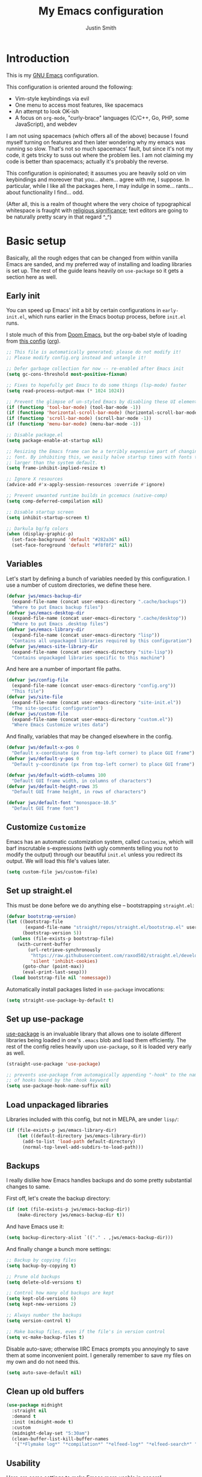 #+title: My Emacs configuration
#+author: Justin Smith
#+toc: true
#+startup: indent
#+property: header-args :mkdirp yes :comments no :tangle init.el :results output silent

#+begin_src emacs-lisp :exports none
  ;; This file is automatically generated; please do not modify it!
  ;; Please modify config.org instead and untangle it!
#+end_src

* Introduction

This is my [[https://www.gnu.org/software/emacs/][GNU Emacs]] configuration.

This configuration is oriented around the following:

 - Vim-style keybindings via evil
 - One menu to access most features, like spacemacs
 - An attempt to look OK-ish
 - A focus on =org-mode=, "curly-brace" languages (C/C++, Go, PHP,
   some JavaScript), and webdev

I am not using spacemacs (which offers all of the above) because I
found myself turning on features and then later wondering why my emacs
was running so slow.  That's not so much spacemacs' fault, but since
it's not my code, it gets tricky to suss out where the problem lies.
I am not claiming my code is better than spacemacs; actually it's
probably the reverse.

This configuration is opinionated; it assumes you are heavily sold
on vim keybindings and moreover that you... ahem... agree with me,
I suppose.  In particular, while I like all the packages here, I
may indulge in some... rants... about functionality I find... odd.

(After all, this is a realm of thought where the very choice of
typographical whitespace is fraught with [[https://www.youtube.com/watch?v=SsoOG6ZeyUI][religious significance]]; text
editors are going to be naturally pretty scary in that regard ^_^)

* Basic setup

Basically, all the rough edges that can be changed from within vanilla
Emacs are sanded, and my preferred way of installing and loading
libraries is set up.  The rest of the guide leans heavily on
=use-package= so it gets a section here as well.

** Early init

You can speed up Emacs' init a bit by certain configurations in
=early-init.el=, which runs earlier in the Emacs bootup process,
before =init.el= runs.

I stole much of this from [[https://github.com/hlissner/doom-emacs/blob/develop/early-init.el][Doom Emacs]], but the org-babel style of
loading from [[https://etienne.depar.is/emacs.d/init.html][this config]] ([[https://git.umaneti.net/emacs.d/tree/init.org][org]]).

#+begin_src emacs-lisp :tangle early-init.el
;; This file is automatically generated; please do not modify it!
;; Please modify config.org instead and untangle it!

;; Defer garbage collection for now -- re-enabled after Emacs init
(setq gc-cons-threshold most-positive-fixnum)

;; Fixes to hopefully get Emacs to do some things (lsp-mode) faster
(setq read-process-output-max (* 1024 1024))

;; Prevent the glimpse of un-styled Emacs by disabling these UI elements early.
(if (functionp 'tool-bar-mode) (tool-bar-mode -1))
(if (functionp 'horizontal-scroll-bar-mode) (horizontal-scroll-bar-mode -1))
(if (functionp 'scroll-bar-mode) (scroll-bar-mode -1))
(if (functionp 'menu-bar-mode) (menu-bar-mode -1))

;; Disable package.el
(setq package-enable-at-startup nil)

;; Resizing the Emacs frame can be a terribly expensive part of changing the
;; font. By inhibiting this, we easily halve startup times with fonts that are
;; larger than the system default.
(setq frame-inhibit-implied-resize t)

;; Ignore X resources
(advice-add #'x-apply-session-resources :override #'ignore)

;; Prevent unwanted runtime builds in gccemacs (native-comp)
(setq comp-deferred-compilation nil)

;; Disable startup screen
(setq inhibit-startup-screen t)

;; Darkula bg/fg colors
(when (display-graphic-p)
  (set-face-background 'default "#282a36" nil)
  (set-face-foreground 'default "#f8f8f2" nil))
#+end_src

** Variables

Let's start by defining a bunch of variables needed by this
configuration.  I use a number of custom directories, we define these
here.

#+begin_src emacs-lisp
(defvar jws/emacs-backup-dir
  (expand-file-name (concat user-emacs-directory ".cache/backups"))
  "Where to put Emacs backup files")
(defvar jws/emacs-desktop-dir
  (expand-file-name (concat user-emacs-directory ".cache/desktop"))
  "Where to put Emacs .desktop files")
(defvar jws/emacs-library-dir
  (expand-file-name (concat user-emacs-directory "lisp"))
  "Contains all unpackaged libraries required by this configuration")
(defvar jws/emacs-site-library-dir
  (expand-file-name (concat user-emacs-directory "site-lisp"))
  "Contains unpackaged libraries specific to this machine")
#+end_src

And here are a number of important file paths.

#+begin_src emacs-lisp
(defvar jws/config-file
  (expand-file-name (concat user-emacs-directory "config.org"))
  "This file")
(defvar jws/site-file
  (expand-file-name (concat user-emacs-directory "site-init.el"))
  "The site-specific configuration")
(defvar jws/custom-file
  (expand-file-name (concat user-emacs-directory "custom.el"))
  "Where Emacs Customize writes data")
#+end_src

And finally, variables that may be changed elsewhere in the config.

#+begin_src emacs-lisp
(defvar jws/default-x-pos 0
  "Default x-coordinate (px from top-left corner) to place GUI frame")
(defvar jws/default-y-pos 0
  "Default y-coordinate (px from top-left corner) to place GUI frame")

(defvar jws/default-width-columns 100
  "Default GUI frame width, in columns of characters")
(defvar jws/default-height-rows 35
  "Default GUI frame height, in rows of characters")

(defvar jws/default-font "monospace-10.5"
  "Default GUI frame font")
#+end_src

** Customize =Customize=

Emacs has an automatic customization system, called =Customize=, which
will barf inscrutable s-expressions (with ugly comments telling you
not to modify the output) through our beautiful =init.el= unless you
redirect its output.  We will load this file's values later.

#+begin_src emacs-lisp
(setq custom-file jws/custom-file)
#+end_src

** Set up straight.el

This must be done before we do anything else -- bootstrapping
=straight.el=:

#+begin_src emacs-lisp
(defvar bootstrap-version)
(let ((bootstrap-file
       (expand-file-name "straight/repos/straight.el/bootstrap.el" user-emacs-directory))
      (bootstrap-version 5))
  (unless (file-exists-p bootstrap-file)
    (with-current-buffer
        (url-retrieve-synchronously
         "https://raw.githubusercontent.com/raxod502/straight.el/develop/install.el"
         'silent 'inhibit-cookies)
      (goto-char (point-max))
      (eval-print-last-sexp)))
  (load bootstrap-file nil 'nomessage))
#+end_src

Automatically install packages listed in =use-package= invocations:

#+begin_src emacs-lisp
(setq straight-use-package-by-default t)
#+end_src

** Set up use-package

[[https://github.com/jwiegley/use-package][use-package]] is an invaluable library that allows one to isolate
different libraries being loaded in one's =.emacs= blob and load them
efficiently.  The rest of the config relies heavily upon =use-package=,
so it is loaded very early as well.

#+begin_src emacs-lisp
(straight-use-package 'use-package)

;; prevents use-package from automagically appending "-hook" to the name
;; of hooks bound by the :hook keyword
(setq use-package-hook-name-suffix nil)
#+end_src

** Load unpackaged libraries

Libraries included with this config, but not in MELPA, are under
=lisp/=:

#+begin_src emacs-lisp
(if (file-exists-p jws/emacs-library-dir)
    (let ((default-directory jws/emacs-library-dir))
      (add-to-list 'load-path default-directory)
      (normal-top-level-add-subdirs-to-load-path)))
#+end_src

** Backups

I really dislike how Emacs handles backups and do some pretty
substantial changes to same.

First off, let's create the backup directory:

#+begin_src emacs-lisp
(if (not (file-exists-p jws/emacs-backup-dir))
    (make-directory jws/emacs-backup-dir t))
#+end_src

And have Emacs use it:

#+begin_src emacs-lisp
(setq backup-directory-alist `(("." . ,jws/emacs-backup-dir)))
#+end_src

And finally change a bunch more settings:

#+begin_src emacs-lisp
;; Backup by copying files
(setq backup-by-copying t)

;; Prune old backups
(setq delete-old-versions t)

;; Control how many old backups are kept
(setq kept-old-versions 6)
(setq kept-new-versions 2)

;; Always number the backups
(setq version-control t)

;; Make backup files, even if the file's in version control
(setq vc-make-backup-files t)
#+end_src

Disable auto-save; otherwise IIRC Emacs prompts you annoyingly
to save them at some inconvenient point.  I generally remember
to save my files on my own and do not need this.

#+begin_src emacs-lisp
(setq auto-save-default nil)
#+end_src

** Clean up old buffers

#+begin_src emacs-lisp
(use-package midnight
  :straight nil
  :demand t
  :init (midnight-mode t)
  :custom
  (midnight-delay-set "5:30am")
  (clean-buffer-list-kill-buffer-names
   '("*Flymake log*" "*compilation*" "*elfeed-log*" "*elfeed-search*" "*lsp-log*" "*straight-process*")))
#+end_src

** Usability

Here are some settings to make Emacs more usable in general.

A warning:  I am disabling a number of "safety measures" that Emacs
enables.  Some are silly and the equivalent of [[https://en.wikipedia.org/wiki/Office_Assistant][Clippy]] getting in your
way in Office 2000.  Some are pretty sensible; I will note those.
Most of the other changes here are from [[https://github.com/technomancy/better-defaults][better-defaults]].

Use the X clipboard rather than whatever skanky "selection" Emacs
uses.

#+begin_src emacs-lisp
(setq save-interprogram-paste-before-kill t)
#+end_src

Sometimes Emacs wants a =y= or =n= for yes/no questions, sometimes it
requires a =yes= or =no=.  Make everything =y= / =n=.

#+begin_src emacs-lisp
(fset 'yes-or-no-p 'y-or-n-p)
#+end_src

Enable some disabled functions that confuse some new (l)users:

#+begin_src emacs-lisp
(put 'narrow-to-region 'disabled nil) ;; C-x n n
(put 'narrow-to-defun 'disabled nil) ;; C-x n d
(put 'dired-find-alternate-file 'disabled nil)
#+end_src

Set all theme files as "safe" and thus do not prompt when loading
them.  This is a legit concern.  I only install the =doom-themes=
and I trust them, but still there's nothing stopping the owner from,
say, selling to a malevolent person who sneaks elisp to mine BTC
into the themes.

#+begin_src emacs-lisp
(setq custom-safe-themes t)
#+end_src

Always put point in help windows (info, describe-variable...) so
that one does not have to hunt the buffer down to close it.

#+begin_src emacs-lisp
(setq help-window-select t)
#+end_src

Do not load elisp bytecode if the associated elisp source is newer.

#+begin_src emacs-lisp
(setq load-prefer-newer t)
#+end_src

And here I define a setting that confuses *me*; =C-x C-z= minimizes
the window by default, which I cannot stand because it's next to a
whole plethora of =C-x= commands.

#+begin_src emacs-lisp
(global-unset-key (kbd "C-x C-z"))
#+end_src

Add the currently visited buffer in the window title, to make it
easier to search for Emacs frames.

#+begin_src emacs-lisp
(setq frame-title-format `(,(user-login-name) "@" ,(system-name) " - %b"))
#+end_src

Change the scratch buffer to load =org-mode= instead of elisp (to
make it easier to put whatever text there; also change its text.

#+begin_src emacs-lisp
(setq initial-major-mode 'org-mode)
(setq initial-scratch-message "\
Please type =SPC= to use global commands, or =,= to use per-mode
commands.

This screen also acts as a scratch =org-mode= buffer for text you do
not want to save.  Lisp evaluation can be done via [[https://orgmode.org/worg/org-contrib/babel/intro.html][Babel]].

")
#+end_src

** Hydra (menus)

The [[https://github.com/abo-abo/hydra][hydra]] package allows for easy-ish interactive menus.

#+begin_src emacs-lisp
(use-package hydra
  :commands (defhydra))
#+end_src

Note that =hydra= uses a "color" system where keybinds are assigned
a color, which determines their behavior.  For our purposes:

 - red (the default) runs the command and jumps right back into the
   hydra
 - blue runs the command and exits the hydra

I use blue very extensively since most commands are going to be
fire-and-forget.

It's sometimes handy to make a hydra that can "change colors," so that
you have one menu that only works for one operation, and one that
works for multiple operations.  My lisp-fu is terrible and so I stole
the following macro to do exactly this from [[https://github.com/abo-abo/hydra/issues/230][here]]:

#+begin_src emacs-lisp
(defmacro jws/defmultihydra (names-body &optional docstring &rest heads)
  "Taken from https://github.com/abo-abo/hydra/issues/230"
  (cons 'progn
        (mapcar (lambda (nb)
                  `(defhydra ,(car nb) ,(cdr nb) ,docstring ,@heads))
                names-body)))
#+end_src

* Appearance/visuals

I like a very minimal Emacs (and Vim) window since both were
made to be driven from the keyboard.

I have this labeled "Vim-style line-by-line scrolling" and
I wish I knew exactly what it did.  I do recall not liking how
Emacs scrolled out-of-the-box.

#+begin_src emacs-lisp
(setq scroll-step 1)
(setq scroll-conservatively 10000)
#+end_src

Turn the "system bell" off.  The last time this was relevant to
computers, I was not alive yet and bell bottoms were en vogue; in 2019
it shows as an annoying full-screen flash on most computers.

#+begin_src emacs-lisp
(setq ring-bell-function 'ignore)
#+end_src

** Icons

[[https://github.com/domtronn/all-the-icons.el][all-the-icons]] pulls in several icon fonts which can be used by other
packages (e.g. =doom-modeline=).

#+begin_src emacs-lisp
(use-package all-the-icons)
#+end_src

Installation of the fonts must be done (once per machine) via the
command

#+begin_src emacs-lisp :tangle no
(all-the-icons-install-fonts)
#+end_src

** Themes

Install doom-themes, which are a nice set of themes that work with a
lot of libraries and look nice:

#+begin_src emacs-lisp
(use-package doom-themes)
#+end_src

** Modeline

[[https://github.com/seagle0128/doom-modeline][doom-modeline]] is an attractive, featureful, and performant modeline
replacement.

#+begin_src emacs-lisp
(use-package doom-modeline
  :hook (after-init-hook . doom-modeline-mode)
  :config
  (column-number-mode)
  (setq doom-modeline-buffer-file-name-style 'buffer-name
        doom-modeline-icon t
        doom-modeline-major-mode-icon t
        doom-modeline-buffer-state-icon t))
#+end_src

[[https://github.com/tarsius/minions][minions]] hides all those pesky minor-modes behind a clickable menu.
Unlike the more popular [[https://github.com/myrjola/diminish.el][diminish]], =minions= just hides everything,
which is fine by me.

#+begin_src emacs-lisp
(use-package minions
  :config
  (minions-mode 1))
#+end_src

Sometimes you just gotta have fun, nyan~ ^_^

(In all seriousness, =nyan-mode= is a nice document position
indicator.)

#+begin_src emacs-lisp
(use-package nyan-mode
  :config
  (nyan-mode)
  (setq nyan-bar-length 20))
#+end_src

** Fonts

I've set a default font I can expect to be on most machines (DejaVu
Sans Mono) way above; now let's get "sane defaults" on other OSes.  I
don't use macOS so I just grabbed the most recent default, figuring
Mac folks generally upgrade.

#+begin_src emacs-lisp
(if (or (equal system-type 'windows-nt)
        (equal system-type 'ms-dos)
        (equal system-type 'cygwin))
    (setq jws/default-font "Consolas-11"))

(if (equal system-type 'darwin)
    (setq jws/default-font "San Francisco Mono-11"))
#+end_src

Emacs functions to query fonts have the unfortunate and frustrating
requirement that they be run from a GUI frame.  So while I'd like to
check for the presence of Fira Sans, Pragmata, etc... I can't in a
cross-platform way.

I define a friendlier function to get said font data that returns
the stuff I care about in a cons cell.  Again, it requires a GUI
emacs frame to function.

#+begin_src emacs-lisp
(defun jws/get-current-frame-font-specs ()
    "Calculates the size of a character cell.

The data is returned in a cons cell, (height width).
This function must be run from a GUI frame only."
  (let* ((font-vector (query-font (face-attribute 'default :font)))
         (ascent (elt font-vector 4))
         (descent (elt font-vector 5))
         (average-width (elt font-vector 7)))
    (cons (+ ascent descent) average-width)))
#+end_src

** Frame settings

I don't really like the =default-frame-alist= that is used to set
GUI frame settings e.g. font, size, position.  So I've defined my
own functions.

#+begin_src emacs-lisp
(defun jws/use-default-frame-alist ()
  "Sets emacs frame to the default frame size."
  (interactive)
  (set-frame-font (cdr (assq 'font default-frame-alist)))
  (set-frame-position (selected-frame)
                      (cdr (assq 'top default-frame-alist))
                      (cdr (assq 'left default-frame-alist)))
  (set-frame-size (selected-frame)
                  (cdr (assq 'width default-frame-alist))
                  (cdr (assq 'height default-frame-alist))))

(defun jws/set-my-default-frame-alist ()
  "Sets default emacs frame size to *my* personal specifications."
  (delete (assq 'font default-frame-alist) default-frame-alist)
  (add-to-list 'default-frame-alist `(font . ,jws/default-font))
  (delete (assq 'left default-frame-alist) default-frame-alist)
  (add-to-list 'default-frame-alist `(left . ,jws/default-x-pos))
  (delete (assq 'top default-frame-alist) default-frame-alist)
  (add-to-list 'default-frame-alist `(top . ,jws/default-y-pos))
  (delete (assq 'width default-frame-alist) default-frame-alist)
  (add-to-list 'default-frame-alist `(width . ,jws/default-width-columns))
  (delete (assq 'height default-frame-alist) default-frame-alist)
  (add-to-list 'default-frame-alist `(height . ,jws/default-height-rows)))
#+end_src

Set the =default-frame-alist= with the defaults we set early on.

#+begin_src emacs-lisp
(jws/set-my-default-frame-alist)
#+end_src

I include a function to help calculate row/column sizes given the
percent of the screen you want to use.  Since it uses my font
function, it requires a GUI emacs frame as mentioned earlier.

#+begin_src emacs-lisp
(defun jws/calculate-frame-size (percent-wide percent-high)
  "Calculates size for Emacs frame.

This is an interactive command, and should be run from a GUI frame
only, as font-querying commands cannot be run from terminal emacs
frames.  (What an irritating limitation!)

PERCENT-WIDE and PERCENT-HIGH must be floating-point numbers between 0
and 1."
  (interactive "nPercent width (0 to 1): \nnPercent height (0 to 1): ")
  (if window-system
      (let* ((rows-fudge-factor 3) ; we need to take about three rows off (for menubar, modeline, and minibuf)
             (font-height (car (jws/get-current-frame-font-specs))) ; get height of current font
             (font-width (cdr (jws/get-current-frame-font-specs))) ; get width
             (screen-rows-high (- (/ (display-pixel-height) font-height)
                                  rows-fudge-factor)) ; calculate the # of rows on screen given current font
             (screen-cols-wide (/ (display-pixel-width) font-width)) ; ditto for columns
             (frame-rows-high (floor (* percent-high screen-rows-high))) ; calculate rows for this fram
             (frame-cols-wide (floor (* percent-wide screen-cols-wide)))) ; ditto, for columns

        (message "Set your frame to %d columns wide and %d rows high."
                 frame-cols-wide frame-rows-high))
    (message "This command should be run from a GUI frame, sorry...")))
#+end_src

Define a simple function to create a maximized frame.

#+begin_src emacs-lisp
(defun jws/make-maximized-frame ()
  (interactive)
  (make-frame '((fullscreen . maximized))))
#+end_src

For some reason there are functions to change the text scale, but
none to actually reset it!

#+begin_src emacs-lisp
(defun jws/text-scale-reset ()
  "Reset text scale."
  (interactive)
  (text-scale-set 0))
#+end_src

A few more functions to handle the Emacs frame's transparency.

#+begin_src emacs-lisp
(defun jws/get-frame-transparency ()
  "Get transparency of current frame."
  (let ((trans (frame-parameter (selected-frame) 'alpha)))
    (if (eq trans nil) 100 trans)))

(defun jws/clamp (lo hi val)
  "Bound/clamp value VAL between LO and HI."
  (if (< val lo) lo
    (if (> val hi) hi
      val)))

(defun jws/set-frame-transparency (transparency)
  "Set transparency of current frame to TRANSPARENCY.

Note that TRANSPARENCY cannot go below 10; this is to prevent
the user from creating totally transparent windows and then
forgetting where they might be."
  (set-frame-parameter (selected-frame)
                       'alpha
                       (jws/clamp 10 100 transparency)))

(defun jws/increase-transparency ()
  "Make frame more transparent/less opaque."
  (interactive)
  (jws/set-frame-transparency (- (jws/get-frame-transparency) 1)))

(defun jws/decrease-transparency ()
  "Make frame less transparent/more opaque."
  (interactive)
  (jws/set-frame-transparency (+ (jws/get-frame-transparency) 1)))

(defun jws/reset-transparency ()
  "Make frame completely opaque."
  (interactive)
  (jws/set-frame-transparency 100))
#+end_src

* Functionality
** Environment variables

#+begin_src emacs-lisp
(use-package exec-path-from-shell
  :if (or (eq window-system nil) (memq window-system '(x ns mac)))
  :init
  (exec-path-from-shell-initialize))
#+end_src

** Keybindings

This is the first thing that gets complicated, because I'm all in
on Vim-style modal editing.

*** =evil=: Vim compatibility

Vim compatibility is the raison d'être of the whole guide.  This is
done with the [[https://github.com/emacs-evil/evil][evil]] package.

#+begin_src emacs-lisp
(use-package evil
  :init
  (setq evil-want-keybinding nil
        evil-undo-system 'undo-fu)
  :config
  (evil-mode t))
#+end_src

=evil-surround= is a port of [[https://github.com/tpope/vim-surround][surround.vim]].

#+begin_src emacs-lisp
(use-package evil-surround
  :after evil
  :config
  (global-evil-surround-mode 1))
#+end_src

=evil-collection= tries to bring vi/evil keybindings to other Emacs
modes.

#+begin_src emacs-lisp
(use-package evil-collection
  :after evil
  :config
  (evil-collection-init))
#+end_src

*** =general=: Leader keys

First off, let's unilaterally clear off =C-SPC= and =C-,=:

#+begin_src emacs-lisp
(global-unset-key (kbd "C-SPC"))
(global-unset-key (kbd "C-,"))
#+end_src

[[https://github.com/noctuid/general.el][general]] allows one to define "leader" keymaps easily.  I had been
using =hydra= for this but it's more optimized for interactive menus
(which I do use in this configuration, defined elsewhere).

#+begin_src emacs-lisp
(use-package general
  :commands (general-create-definer))
#+end_src

And now we start binding keys.

#+begin_src emacs-lisp
(general-define-key :keymaps '(normal)
                    "+" 'er/expand-region
                    "g c" 'avy-goto-char
                    "g l" 'avy-goto-line
                    ";" 'execute-extended-command)
#+end_src

=general= has the concept of a "definer," which more or less sets
up a "keymap" that can override other keymaps and change the key
that enters the keymap depending on the state.

I define two "leader keys" using definers.  The first is a "main menu"
that can be accessed via =SPC= in evil normal mode and =C-SPC= in all
others.  All functions here should either be built into Emacs or
autoloaded via =use-package=.

#+begin_src emacs-lisp
(general-define-key
  :keymaps '(insert emacs normal hybrid motion visual operator)
  :prefix "SPC"
  :non-normal-prefix "C-SPC"

  "" nil

  "SPC" '(execute-extended-command :wk "M-x")
  "<delete>" '(delete-frame :wk "KillFrame")
  "<tab>" '(jws/switch-to-previous-buffer :wk "PrevBuf")

  "a" '(org-agenda :wk "Agenda")
  "b" '(jws/hydra-buffer/body :wk "Buffers")
  "c" '(calc-dispatch :wk "Calc")
  "d" '(dired :wk "Dired")
  "e" '(jws/hydra-emacs/body :wk "Emacs")

  "f" '(:ignore t :wk "Files")
  "fa" '(ff-find-other-file :wk "Other")
  "ff" '(find-file :wk "Open")
  "fr" '(consult-recent-file :wk "Recent")
  "fb" '(consult-bookmark :wk "Bkmark")

  "g" '(jws/hydra-graphics/body :wk "Graphics")

  "h" '(:keymap help-map :wk "Help")
  "i" '(imenu :wk "Imenu")
  "k" '(kill-this-buffer :wk "KillBuf")
  "l" '(org-store-link :wk "StoreLink")
  "m" '(jws/hydra-mpd/body :wk "Music")
  "n" '(ace-link :wk "GotoLink")
  "N" '(jws/eww-home :wk "Net")
  "p" '(:keymap projectile-command-map :package projectile :wk "Project")
  "r" '(elfeed-dashboard :wk "RSS")
  "s" '(jws/hydra-windows/body :wk "Windows")
  "S" '(jws/hydra-windows-sticky/body :wk "MultiWindows")
  "t" '(jws/hydra-text-editing/body :wk "Text")
  "q" '(org-capture :wk "Capture")
  "w" '(jws/hydra-frames/body :wk "Frames")

  "v" '(:ignore t :wk "VC")
  "vv" '(magit-status :wk "Magit")
  "vc" '(:ignore t :wk "Generic")
  "vca" '(vc-annotate :wk "Annotate")
  "vcc" '(jws/vc-dir-root :wk "RootDir") ; vc-dir-root does not exist on my emacs 27.1
  "vcC" '(vc-dir :wk "PickDir")
  "vcd" '(vc-diff :wk "FileDiff")
  "vcD" '(vc-root-diff :wk "RepoDiff")
  "vch" '(vc-region-history :wk "RegionHistory")
  "vcl" '(vc-print-log :wk "Log")
  "vcm" '(vc-merge :wk "Merge")
  "vcn" '(vc-next-action :wk "Next")
  "vcr" '(vc-revert :wk "Revert")
  "vcp" '(vc-push :wk "Push")
  "vcu" '(vc-update :wk "Update")

  "z" '(nil :wk "Zettel")
  "zb" '(jws/org-roam-search-bookmarks :wk "Bookmarks")
  "zg" '(org-roam-graph :wk "Graph")
  "zi" '(org-roam-find-index :wk "Index")
  "zl" '(org-roam-insert :wk "InsertLink")
  "zs" '(deft :wk "FindString")
  "zz" '(org-roam-find-file :wk "FindNote")

  "!" '(eshell :wk "Term")
  "@" '(chronos-add-timer :wk "Timer"))
#+end_src

The second leader is a secondary, "mode-specific" one accessed via =,=
in normal mode and =C-,= in all others.

#+begin_src emacs-lisp
(general-create-definer jws/secondary-leader
  :keymaps 'override
  :states '(insert emacs normal hybrid motion visual operator)
  :prefix ","
  :non-normal-prefix "C-,")
#+end_src

*** =which-key=: Describe what various keys do

[[https://github.com/justbur/emacs-which-key][which-key]] helps with all the crazy leader bindings -- if you stop on a
prefix key, it'll show you what your options are so you know how what
you've bound =M-x butterfly= to.

#+begin_src emacs-lisp
(use-package which-key
  :config
  (which-key-mode)
  (setq which-key-idle-delay 0.2))
#+end_src

** Buffer splitting

Some commands (for instance, =magit=) move point into the buffer it
creates.  Others (for instance, =flycheck='s error buffer) do not.
This frustrates me.  I've tried =popwin= and =shackle= for this
purpose; neither was really satisfying.

I grabbed the below snippet from [[https://github.com/nex3/perspective-el/tree/697d95f24e055eb9725781d179d7db63d6afd2b5#some-musings-on-emacs-window-layouts][this discussion in perspective.el's README]]
[[https://www.reddit.com/r/emacs/comments/llvyxe/hey_emacs_dont_move_my_windows_customizing/gntoxvm/][via this Reddit thread]].  This does two things:

 - Re-use existing buffers rather than creating new ones
 - New buffers display in the current window, rather than creating
   a new window via splitting

#+begin_src emacs-lisp
(setq display-buffer-alist
      '((".*"
         (display-buffer-reuse-window display-buffer-same-window)
         (reusable-frames . t))))

(setq even-window-sizes nil)  ; display-buffer hint: avoid resizing
#+end_src

** Undo system

#+begin_src emacs-lisp
(use-package undo-fu
  :after evil
  :config
  (general-define-key :keymaps '(normal)
                      "u" 'undo-fu-only-undo
                      "C-r" 'undo-fu-only-redo))
#+end_src

** Incremental narrowing (=icomplete=, =consult=, and friends)

i.e. speeding up menu traversal.

(Used to call this "menu completion"; "incremental narrowing," from
Selectrum's =README=, is a much better/descriptive term)

I had used [[https://github.com/abo-abo/swiper][counsel and ivy]] for a long time, then moved briefly to
[[https://github.com/raxod502/selectrum][selectrum]] before trying plain ol' =icomplete= and finding it (with
some changes) very nice.

*** =icomplete=

Define some keys to move up/down the list, and make =TAB= complete
the first thing in the list.  Also make completion case-insensitive.

The only downside vs. =selectrum= and the like is that you must
complete fully before committing to a choice with =RET=, or else it'll
leave partial input.

#+begin_src emacs-lisp
(use-package icomplete
  :straight nil
  :demand t
  :general
  (:keymaps 'icomplete-minibuffer-map
            "SPC" 'self-insert-command
            "RET" 'icomplete-force-complete-and-exit
            "<tab>" 'icomplete-force-complete
            "<down>" 'icomplete-forward-completions
            "<up>" 'icomplete-backward-completions
            "C-j" 'icomplete-forward-completions
            "C-k" 'icomplete-backward-completions)
  :custom
  (read-file-name-completion-ignore-case t)
  (read-buffer-completion-ignore-case t)
  (completion-ignore-case t)
  (icomplete-max-delay-characters 0)
  (icomplete-compute-delay 0)
  :config
  (icomplete-mode +1))
#+end_src

=icomplete= displays horizontally by default; [[https://github.com/oantolin/icomplete-vertical][icomplete-vertical]]
causes it to display vertically instead.

#+begin_src emacs-lisp
(use-package icomplete-vertical
  :after icomplete
  :custom
  (icomplete-vertical-prospects-height 15)
  :config
  (icomplete-vertical-mode +1))
#+end_src

*** [[https://github.com/oantolin/orderless][orderless]]

=orderless= provides "fuzzy" searching to =icomplete=:

#+begin_src emacs-lisp
(use-package orderless
  :after icomplete
  :custom
  (completion-styles '(orderless)))
#+end_src

*** [[https://github.com/minad/consult][consult]]

=consult= is like =ivy='s =counsel=; it provides various nifty utility
functions powered by =completing-read= and thus usable by =icomplete=
and =selectrum=.

#+begin_src emacs-lisp
(use-package consult
  :ensure t
  :commands (consult-bookmark
             consult-buffer
             consult-flymake
             consult-outline
             consult-ripgrep
             consult-recent-file)
  :config
  (autoload 'projectile-project-root "projectile")
  (setq consult-preview-key nil)
  (setq consult-project-root-function #'projectile-project-root))
#+end_src

*** [[https://github.com/minad/marginalia/][marginalia]]

=marginalia= adds various helpful text to various =consult= commands:

#+begin_src emacs-lisp
(use-package marginalia
  :ensure t
  :init
  ;; the documentation says it has to be NOT lazily loaded
  (marginalia-mode)
  :config
  (setq marginalia-annotators
        '(marginalia-annotators-heavy marginalia-annotators-light)))
#+end_src

** Contextual menu ([[https://github.com/oantolin/embark/][embark]])

=embark= enables one to perform additional actions on selected items
much like =ivy= & =counsel= have.  Additionally, it extends this
capability *outside of the minibuffer menus*, which means it becomes
more like a right-click contextual menu.

#+begin_src emacs-lisp
(defun jws/embark-action-which-key (map _target)
  (which-key--show-keymap "Embark" map nil nil 'no-paging)
  #'which-key--hide-popup-ignore-command)

(use-package embark
  :ensure t
  :general
  (:keymaps 'override "C-'" 'embark-act)
  :custom
  (embark-prompter 'embark-keymap-prompter)
  (embark-action-indicator 'jws/embark-action-which-key)
  (embark-become-indicator embark-action-indicator))

(use-package embark-consult
  :ensure t
  :after (embark consult)
  :demand t
  :hook (embark-collect-mode-hook . embark-consult-preview-minor-mode))
#+end_src

** Text search

I had been using =swiper= for this (in the same repo as =ivy= and
=counsel=) but I've seen some glitchiness with it.

I'm keeping my eyes on [[https://github.com/raxod502/ctrlf][ctrlf]] but it doesn't interoperate with evil's
bindings yet.  [[https://github.com/emacsorphanage/anzu][anzu]] implements =ctrlf='s match counts while staying
mostly pretty simple.

#+begin_src emacs-lisp
(use-package anzu
  :bind (([remap query-replace] . 'anzu-query-replace)
   ([remap query-replace-regexp] . 'anzu-query-replace-regexp))
  :config
  (global-anzu-mode +1))
#+end_src

** Text completion

[[http://company-mode.github.io/][company-mode]] is currently the go-to for providing text completion in
Emacs.  I had previously gotten somewhat used to [[https://github.com/auto-complete/auto-complete][auto-complete]] and in
many ways preferred that package to =company= -- but it's not
seemingly maintained anymore.  So... we just hack the heck out of
=company=.

#+begin_src emacs-lisp
(use-package company
  :init
  (company-mode)
  (add-hook 'after-init-hook 'company-tng-mode)
  :config
  ;; These are where company gets its completion data from, and their
  ;; priority
  (setq company-backends
        '((company-files                ; files & directory
           company-keywords             ; keywords
           company-capf
           company-yasnippet)
          (company-abbrev company-dabbrev)))

  ;; These are how company displays said data
  ;; note that company-tng-mode adds frontends, as does company-quickhelp
  (add-to-list 'company-frontends 'company-echo-metadata-frontend)

  ;; Other settings...
  (setq company-idle-delay 0.2
        company-minimum-prefix-length 2
        company-tooltip-limit 20
        company-tooltip-align-annotations t
        company-selection-wrap-around t
        company-dabbrev-downcase nil
        company-dabbrev-ignore-case t
        company-show-numbers t
        company-require-match 'never)

  ;; C-[number] is easier to push than M-[number]
  (dotimes (i 9)
    (define-key company-active-map (read-kbd-macro (format "C-%d" i))
      'company-complete-number))

  ;; Abort company with Escape
  (define-key company-active-map (kbd "ESC") 'company-abort)
  (add-hook 'after-init-hook 'global-company-mode))
#+end_src

#+begin_src emacs-lisp
(use-package company-quickhelp
  :after company
  :config (company-quickhelp-mode))
#+end_src

** Spell checking

I enable =flyspell= in org and markdown modes.

I disable the default Emacs bindings because they conflict with too
much of my stuff.  Evil puts in the vim binds (=[s= & =]s= to move,
=z== to correct), which work fine for my needs.

#+begin_src emacs-lisp
(use-package flyspell
  :commands (flyspell-goto-next-error
             flyspell-auto-correct-word)
  :bind (:map flyspell-mode-map
              ; conflicts with yas-expand
              ("C-;" . nil)
              ; conflicts with emmet-expand
              ("C-," . nil)))
#+end_src

** Snippets

[[https://github.com/joaotavora/yasnippet][YASnippet]] provides "snippets" like provided by Textmate, then by every
other fancy paid text editor thereafter.

#+begin_src emacs-lisp
(use-package yasnippet
  :bind ("C-;" . yas-expand)
  :config
  (yas-global-mode 1)
  (define-key yas-keymap (kbd "C-j") 'yas-next-field-or-maybe-expand)
  (define-key yas-keymap (kbd "C-;") 'yas-next-field-or-maybe-expand)
  (define-key yas-keymap (kbd "C-k") 'yas-prev-field)
  (dolist (keymap (list yas-minor-mode-map yas-keymap))
    (define-key keymap (kbd "TAB") nil)
    (define-key keymap [(tab)] nil)))
#+end_src

Install a default set of snippets.

#+begin_src emacs-lisp
(use-package yasnippet-snippets
  :after yasnippet
  :config
  (yasnippet-snippets-initialize))
#+end_src

** =recentf=: Recent files

I use this from =consult-recent-files=

#+begin_src emacs-lisp
(use-package recentf
  :init
  (recentf-mode t)
  :custom
  (recentf-max-saved-items 50))
#+end_src

** =ibuffer=

Generally I just use the incremental narrowing menus, but [[http://martinowen.net/blog/2010/02/03/tips-for-emacs-ibuffer.html][regular 'ol
=ibuffer= is surprisingly powerful]] with a bit of cleanup.

[[https://github.com/purcell/ibuffer-vc][ibuffer-vc]] groups everything in =ibuffer= together by version control
repositories.  This goes a *long* way towards some sanity.

#+begin_src emacs-lisp
(use-package ibuffer-vc
  :hook (ibuffer-hook . ibuffer-vc-set-filter-groups-by-vc-root)
  :after ibuffer)
#+end_src

=ibuffer-vc= creates a lot of filter groups; they tend to hang around, so hide
them when they aren't being used:

#+begin_src emacs-lisp
(setq ibuffer-show-empty-filter-groups nil)
#+end_src

Don't prompt every time you delete a buffer:

#+begin_src emacs-lisp
(setq ibuffer-expert t)
#+end_src

** Window management

=winner= allows window splits to be undone and redone at will.  It comes with
Emacs.

#+begin_src emacs-lisp
(use-package winner
  :commands (winner-undo winner-redo)
  :config (winner-mode 1))
#+end_src

=buffer-move= allows buffers to be moved between window splits.

#+begin_src emacs-lisp
(use-package buffer-move
  :commands (buf-move-left buf-move-down buf-move-up buf-move-right))
#+end_src

** Search packages

I used to use Paradox, but I doubt it interops well with straight.el.

I'm pulling in [[https://emacsmirror.net/manual/epkg/][epkg]] instead.  You can't install from it, but I
wouldn't think it'd be too hard to inspect the package listed on
current line and pass that to =straight-use-package=... but that's for
later.

#+begin_src emacs-lisp
(use-package epkg
  :commands (epkg-list-packages))
#+end_src

** Diffing

[[https://oremacs.com/2015/01/17/setting-up-ediff/][These settings]] beat the hell out of the defaults:

#+begin_src emacs-lisp
(setq ediff-window-setup-function 'ediff-setup-windows-plain
      ediff-split-window-function 'split-window-horizontally)

(defun jws/ediff-hook ()
  "Taken from https://oremacs.com/2015/01/17/setting-up-ediff/"
  (ediff-setup-keymap)
  (define-key ediff-mode-map "j" 'ediff-next-difference)
  (define-key ediff-mode-map "k" 'ediff-previous-difference))
(add-hook 'ediff-mode-hook 'jws/ediff-hook)

(add-hook 'ediff-after-quit-hook-internal 'winner-undo)
#+end_src

** Version control

*** Everything that isn't =git=

Everything that isn't =git= is handled by =vc=.  If you work for
BigCorp or for a real conservative project and you find they won't
move off =svn= (or, [deity] forbid, =cvs=), =vc= is actually not half
bad: see [[https://www.youtube.com/watch?v=SQ3Beqn2CEc][this video]], or [[https://old.reddit.com/r/emacs/comments/9b5z79/the_built_in_version_control_is_pretty_cool/][this Reddit discussion]].

#+begin_src emacs-lisp
(use-package vc
  :defer t
  :straight nil
  :commands (vc-annotate
             vc-dir
             vc-diff
             vc-merge
             vc-next-action
             vc-print-log
             vc-push
             vc-region-history
             vc-root-diff
             vc-root-dir
             vc-revert
             vc-update))
#+end_src

Here I define a handy command that doesn't exist yet in Emacs 27.1:

#+begin_src emacs-lisp
(defun jws/vc-dir-root ()
  "Open vc-dir in vc-root-dir."
  (interactive)
  (vc-dir (vc-root-dir)))
#+end_src

*** Git with Magit

[[https://magit.vc/][Magit]], the rare Emacs package that can just about pull in money,
that's how good it is.

I launch Magit with =SPC v v=.

#+begin_src emacs-lisp
(use-package magit
  :defer t
  :commands (magit-status
             magit-branch-checkout
             magit-blame
             magit-get-current-branch
             magit-init
             magit-log-all-branches)
  :config
  ;; Otherwise it'll bother you about something or another on first run
  (setq magit-last-seen-setup-instructions "1.4.0"))
#+end_src

I use [[https://nvie.com/posts/a-successful-git-branching-model/][git-flow]] ([[https://danielkummer.github.io/git-flow-cheatsheet/][cheatsheet]]) with some of my larger projects.  It does
add some mental overhead, but I like the ability to separate
development flow from a stable "live" version.

#+begin_src emacs-lisp
(use-package magit-gitflow
  :after magit
  :config
  (add-hook 'magit-mode-hook 'turn-on-magit-gitflow)
  (define-key magit-mode-map "%" 'magit-gitflow-popup))
#+end_src

This gives us the nice gutter icons when lines are added or changed
that you can find in newer editors.

#+begin_src emacs-lisp
(use-package git-gutter :config (global-git-gutter-mode t))
#+end_src

I may start using =git svn=, in which case =magit-svn= should be
helpful.  To enable it in a repository, go to its directory and run

#+begin_src bash :tangle no
git config --add magit.extension svn
#+end_src

I already had to hack on it some to get it to work in GCC Emacs, and
there's still some bitrot.  Will play with it more should I need it.

#+begin_src emacs-lisp
(use-package magit-svn
  :straight (magit-svn
             :host github :repo "jws85/magit-svn")
  :after magit
  :config
  (define-key magit-mode-map "#" 'magit-svn))
#+end_src

** Project management

[[https://github.com/bbatsov/projectile][Projectile]] is the current best-in-class for this purpose.

#+begin_src emacs-lisp
(use-package projectile
  :bind (:map projectile-command-map
              ("s" . consult-ripgrep))
  :custom
  (projectile-completion-system 'default)
  ;; svn ls -R is *unusably* slow, find is like a rocketship in comparison
  (projectile-svn-command "find . \\( -path '*/.svn*' -o -path '*/.git*' \\) -prune -o -type f -print0")
  :config
  (projectile-mode 1))
#+end_src

** Code synchronization

I like Unison for this; it keeps code synced between local and remote
boxes, and does it fairly promptly.

Read [[https://www.cis.upenn.edu/~bcpierce/unison/][Unison]] profile configurations:

#+begin_src emacs-lisp
(use-package unison-mode
  :mode ("\\.prf\\'"))
#+end_src

A command to run Unison inside of a buffer:

#+begin_src emacs-lisp
(use-package unison
  :commands (unison))
#+end_src

And, finally, a command to look through the Unison =~/.unison=
directory and find profiles to be run by the above command:

#+begin_src emacs-lisp
(defun jws/unison-run ()
  "Runs unison with the given profile."
  (interactive)
  (let ((unison-args
         (list
          (completing-read
           "Profile: "
           (mapcar #'f-base (f-glob "*.prf" "~/.unison"))))))
    (unison)))
#+end_src

I tend to run Unison daemonized; to kill the daemon, it is a
simple matter of killing the =*unison*= buffer.

** Alerts

See [[https://github.com/jwiegley/alert][alert]] for more.

#+BEGIN_SRC emacs-lisp :results none
(use-package alert
  :config
  ;; bug: will not send alerts unless this is set...
  (setq alert-default-style 'notifications))
#+end_src

* Editing

Supposedly some people use Emacs to edit files.  The horror!

** Basic editing tools

This will automatically timestamp any file with =Time-stamp: <>=
towards its top on save.  This is less necessary in the era of Git
everywhere, but hey.

#+begin_src emacs-lisp
(add-hook 'before-save-hook 'time-stamp)
#+end_src

If the file you're editing has a shebang (=#!=) at its top, Emacs
can make it executable, which we will do after saving.

#+begin_src emacs-lisp
(add-hook 'after-save-hook
          'executable-make-buffer-file-executable-if-script-p)
#+end_src

I want Emacs to remember where I was in a file when I had it open
last; =save-place-mode= accomplishes that.

#+begin_src emacs-lisp
(use-package saveplace
  :init (save-place-mode))
#+end_src

[[http://emacs-fu.blogspot.com/2009/01/balancing-your-parentheses.html][show-paren-mode]] (included with emacs) highlights the matching paren.
It's good for all languages, but I would be reduced to a gibbering
mess without this enabled for Lisp.

Note that [[*Lisps][with Lisps]] I use the below
=jws/set-paren-style-to-expression= to highlight the whole
s-expression.

#+begin_src emacs-lisp
(show-paren-mode)

(defun jws/set-paren-style-to-expresion ()
  "Unconditionally turn on show-paren-mode in expression mode."
  (setq-local show-paren-style 'expression)
  (show-paren-mode t))

;; Make the face gaudy for match mode, but not as gaudy for expression mode
(set-face-attribute 'show-paren-match nil
                    :weight 'bold :underline t :foreground nil :background "#aa0000")
(set-face-attribute 'show-paren-match-expression nil
                    :underline nil :background "#330022")
#+end_src

=focus= is a neat package that only highlights the specific chunk of
code that your cursor is on.

#+begin_src emacs-lisp
(use-package focus :commands (focus-mode))
#+end_src

=prism=, on the other hand, colorizes *everything* according to the
code's nesting depth -- which can be handy for Lisp/JS callback hell!

#+begin_src emacs-lisp
(use-package prism
  :commands (prism-mode prism-whitespace-mode)
  :config
  (prism-set-colors :num 16
    :desaturations (cl-loop for i from 0 below 16
                            collect (* i 2.5))
    :lightens (cl-loop for i from 0 below 16
                       collect (* i 2.5))
    :colors (list "dodgerblue" "medium sea green" "sandy brown")

    :comments-fn
    (lambda (color)
      (prism-blend color
                   (face-attribute 'font-lock-comment-face :foreground) 0.25))

    :strings-fn
    (lambda (color)
      (prism-blend color "white" 0.5))))
#+end_src

=expand-region= selects increasingly large areas of text when used
repeatedly (with Evil normal mode =+=).

#+begin_src emacs-lisp
(use-package expand-region
  :commands er/expand-region)
#+end_src

=avy= jumps to any character on screen (Evil normal =g c=) and any
line on screen (Evil normal =g l=).

#+begin_src emacs-lisp
(use-package avy
  :commands (avy-goto-char avy-goto-line))
#+end_src

=ace-window= jumps between windows.

#+begin_src emacs-lisp
(use-package ace-window
  :commands ace-window)
#+end_src

[[https://github.com/akicho8/string-inflection][string-inflection]] allows the user to change how a string is
capitalized and punctuated according to language specifications.  For
instance, the below "Java style" function changes =testString= to
=TEST_STRING= to =TestString= and back to =testString= again.

[[https://github.com/ninrod/evil-string-inflection][evil-string-inflection]] wraps the above and makes it available as the
Evil command =g~=

#+begin_src emacs-lisp
(use-package string-inflection
   :commands (string-inflection-all-cycle
              string-inflection-java-style-cycle
              string-inflection-python-style-cycle))

(use-package evil-string-inflection
  :after (string-inflection evil))
#+end_src

** Whitespace settings

a/k/a tabs vs. spaces, which has now found its way into a major HBO
comedy show as mentioned in the introduction.

And lo and behold, emacs' tabs/spaces settings are wacky and I'm not
sure I properly understand them tbh.

I personally prefer spaces and 4-spaces-per-indent, but don't
particularly care so long as there is some consistency.  However, I've
been finding that with =indent-tabs-mode= turned off by default, that
my indentation in a few modes (namely =web-mode=, =css-mode=, probably
others) gets all hashed up.  Every eight spaces of indentation is
replaced with a hard tab, and the rest of the spaces are left.  This
is like literally the worst of all worlds, so I smash this setting
into place.

(Don't worry, I turn this back on for Makefiles.)

#+begin_src emacs-lisp
(setq-default indent-tabs-mode nil)
#+end_src

=untabify= on backspace is an amazingly bassackwards way of handling
things.  I hack on other peoples' projects that use tabs, and one
thing I know for sure is that folks who use tabs do NOT want their
tabs turned into spaces.  Just incomprehensibly broken.  Whomever
decided this has worms in their brains.  Why.

#+begin_src emacs-lisp
(setq backward-delete-char-untabify-method nil)
#+end_src

** Character encoding

I want to force UTF-8 everywhere, even on Windows; ultimately most of
my code is compiled/run on Unixes and Windows settings actively get in
the way of that.  Some resources on the matter:

 - [[https://stackoverflow.com/a/2903256]]
 - [[https://rufflewind.com/2014-07-20/pasting-unicode-in-emacs-on-windows]]

The latter notes that you must be careful on Windows as to which
settings you enable.

#+begin_src emacs-lisp
(setq utf-translate-cjk-mode nil ; disable CJK coding/encoding (Chinese/Japanese/Korean characters)
      locale-coding-system 'utf-8)
(set-language-environment 'utf-8)
(set-keyboard-coding-system 'utf-8-mac) ; For old Carbon emacs on OS X only
(set-default-coding-systems 'utf-8)
(set-terminal-coding-system 'utf-8)
(set-selection-coding-system
  (if (eq system-type 'windows-nt) 'utf-16-le 'utf-8))
(prefer-coding-system 'utf-8)
#+end_src

** Regular expressions

You can use =re-builder= to try regular expressions against your
current text and see what it'd match (including capturing groups).
Unfortunately it only supports the regexes that Emacs supports -- no
PCRE.

Out of the box, it'll use the unwieldy "escaped in a string" syntax
(=read=); set it to =string= instead ([[https://www.masteringemacs.org/article/re-builder-interactive-regexp-builder][see here]]) to not barf slashes
everywhere.  Use the =C-c C-w= syntax to copy said expression to a
format that can be used as an elisp string instead.

#+begin_src emacs-lisp
(use-package re-builder
  :config
  (setq reb-re-syntax 'string))
#+end_src

** Comma-separated-value files

=csv-align-mode= is worth it by itself.

#+begin_src emacs-lisp
(use-package csv-mode
  :mode ("\\.[Cc][Ss][Vv]\\'"))
#+end_src

* Writing
** org-mode

[[https://orgmode.org/][org-mode]] is one of the commonly cited "Emacs killer apps" (next to
Magit, which we configure elsewhere).

If you aren't familiar with =org-mode=, it's a markup format not
unlike Markdown.

But the format contains syntax (and =org-mode= itself contains
functionality) for a *very* full-featured, customizable personal
information manager; a full-on [[https://en.wikipedia.org/wiki/Literate_programming][literate programming]] system (which is
used to create this very Emacs config); and more.

Like a lot of folks, I tend to use it as an always-available personal
wiki of sorts; this is easy to accomplish with
Dropbox/Nextcloud/Syncthing/etc.

First, let's define some paths into my =org-mode= files.

#+begin_src emacs-lisp
(setq org-directory (expand-file-name "~/Org/"))

(defvar jws/org-agenda-dir (concat org-directory "agenda/")
  "The directory where `org-mode' agenda files live.")

(defvar jws/org-todo-file (expand-file-name "todo.org" jws/org-agenda-dir)
  "TODO file")

(defvar jws/org-reminder-file (expand-file-name "reminders.org" jws/org-agenda-dir)
  "File containing routine reminders")

(defvar jws/org-journal-dir (expand-file-name "~/Journal/")
  "The directory where `org-mode' journal files live.")

(defvar jws/org-notes-dir (concat org-directory "notes/")
  "The directory where `deft' notes files live.")
#+end_src

Do some basic configuration of =org-mode=.

#+begin_src emacs-lisp
(defun jws/org-mode-disable-company ()
  "Disable company-mode in org-mode buffers"
  (company-mode -1))

(use-package org
  :commands (org-export-dispatch
             org-store-link
             org-babel-tangle-file)
  :mode (("\\.org\\'" . org-mode))
  :hook ((org-mode-hook . turn-on-flyspell)
         (org-mode-hook . jws/org-mode-disable-company))
  :init
  (setq org-modules nil)
  :custom
  (org-src-window-setup 'current-window)
  (org-src-fontify-natively t)
  (org-src-preserve-indentation t)
  (org-startup-indented t)
  (org-startup-with-inline-images t)
  (org-highlight-latex-and-related nil)
  ;; easily link to various sites
  (org-link-abbrev-alist '(("wikipedia"    . "https://en.wikipedia.org/wiki/%s")
                           ("wikivoyage"   . "https://en.wikivoyage.org/wiki/%s")
                           ("rationalwiki" . "https://rationalwiki.org/wiki/%s"))))
#+end_src

Set up a hydra which lets us navigate org-mode files and change
metadata easily:

#+begin_src emacs-lisp
(defhydra jws/hydra-org (:hint none)
  "
Org (_q_uit)

^Movement^                 ^Structure^         ^Metadata^ ^^    ^Selecting^     ^Other^
^--------^---------------  ^---------^-------  ^--------^-^^--  ^---------^---  ^-----^--------
_j_ next heading           _J_ move tree down  _d_eadline ^^    _v_ mark tree   _e_xport
_k_ prev heading           _K_ move tree up    p_r_iority ^^    _x_ cut tree    re_c_alc table
_n_ next heading on level  _N_ promote item    _s_cheduled ^^   _y_ paste tree  toggle _i_mages
_p_ prev heading on level  _P_ demote item     _t_odo status^^
_u_p a level               _w_ refile          t_a_gs ^^        ^Linking^
_g_oto heading             _C-n_ promote tree  _←_ _→_ cycle  ^-------^-----
_TAB_ open/close heading   _C-p_ demote tree   _↑_ _↓_ cycle    insert _l_ink
^^                         _$_ archive tree    ^^^^             _S_tore link
"
  ("q" nil :exit t)

  ("TAB" org-cycle)
  ("j" org-next-visible-heading)
  ("k" org-previous-visible-heading)
  ("n" org-forward-heading-same-level)
  ("p" org-backward-heading-same-level)
  ("g" consult-outline)
  ("u" outline-up-heading)

  ("J" org-move-subtree-down)
  ("K" org-move-subtree-up)
  ("N" org-do-promote)
  ("P" org-do-demote)
  ("w" org-refile)
  ("C-n" org-promote-subtree)
  ("C-p" org-demote-subtree)
  ("$" org-archive-subtree)

  ("v" org-mark-subtree)
  ("x" org-cut-subtree)
  ("y" org-paste-subtree)

  ("l" org-insert-link)
  ("S" org-store-link)

  ("d" org-deadline)
  ("r" org-priority)
  ("s" org-schedule)
  ("t" org-todo)
  ("a" org-set-tags-command)

  ("<left>" org-shiftleft)
  ("<down>" org-shiftdown)
  ("<up>" org-shiftup)
  ("<right>" org-shiftright)

  ("e" org-export-dispatch :exit t)
  ("c" (org-table-recalculate t))
  ("i" org-toggle-inline-images))
#+end_src

And load it whenever an org-mode file is opened:

#+begin_src emacs-lisp
(jws/secondary-leader
  :keymaps 'org-mode-map
  "o" '(jws/hydra-org/body :wk "Org"))
#+end_src

*** Capturing new notes

=org-capture= is a really convenient way of automating the entry of
new entries in org files.

Here are the capture templates I use for journaling and planning; note
that =org-roam= has its own separate templates that I use for making
notes and bookmarking websites.

#+begin_src emacs-lisp
(use-package org-capture
  :after org
  :straight nil
  :defer t
  :commands org-capture
  :config
  (setq org-capture-templates
        '(("j" "Journal" entry
           (file+olp+datetree
            (lambda () (expand-file-name
                        (concat (format-time-string "%Y") ".org")
                        jws/org-journal-dir)))
           "* %?\nEntered on %U\n%i"
           :empty-lines 1)

          ; reminders: things that are scheduled or will 'happen'
          ("r" "Reminder")
          ("rc" "Career" entry
           (file+olp jws/org-reminder-file "Career")
           "* %?\n%U\n%i\n"
           :empty-lines 1)
          ("re" "Events" entry
           (file+olp jws/org-reminder-file "Events")
           "* %?\n%U\n%i\n"
           :empty-lines 1)
          ("rl" "Life" entry
           (file+olp jws/org-reminder-file "Life")
           "* %?\n%U\n%i\n"
           :empty-lines 1)
          ("ru" "Uncategorized" entry
           (file+olp jws/org-reminder-file "Inbox")
           "* %?\n%U\n%i\n"
           :empty-lines 1)

          ; TODO: things that I have to do
          ("t" "TODO")
          ("tc" "Career" entry
           (file+olp jws/org-todo-file "Career")
           "* TODO %?\n%U\n%i\n"
           :empty-lines 1)
          ("th" "Hobby" entry
           (file+olp jws/org-todo-file "Hobby")
           "* TODO %?\n%U\n%i\n"
           :empty-lines 1)
          ("tl" "Life" entry
           (file+olp jws/org-todo-file "Life")
           "* TODO %?\n%U\n%i\n"
           :empty-lines 1)
          ("tu" "Uncategorized" entry
           (file+olp jws/org-todo-file "Inbox")
           "* TODO %?\n%U\n%i\n"
           :empty-lines 1))))
#+end_src

*** Capturing from external applications

At the moment, this is being used by org-roam, [[https://www.orgroam.com/manual.html#Roam-Protocol][like so]].  You can also
use [[https://github.com/sprig/org-capture-extension][this WebExtension]] ([[https://addons.mozilla.org/en-US/firefox/addon/org-capture/][Firefox]], [[https://chrome.google.com/webstore/detail/org-capture/kkkjlfejijcjgjllecmnejhogpbcigdc][Chrome]]) to accomplish this.

Either way, some pretty substantial "outside of Emacs" configuration
has to be done.  The below are settings for "GTK-based Linux
environments" like GNOME.  Other environments will probably need
various changes.

First off, create =~/.local/share/applications/org-protocol.desktop= containing:

#+begin_src conf :tangle no
[Desktop Entry]
Name=org-protocol
Exec=emacsclient %u
Type=Application
Terminal=false
Categories=System;
MimeType=x-scheme-handler/org-protocol;
#+end_src

Secondly, run the below, which updates =~/.local/share/applications/mimeinfo.cache=:

#+begin_src shell :tangle no
update-desktop-database ~/.local/share/applications/
#+end_src

Then, in Emacs, you must have a running server.  The usual recommendation is as
below, but I prefer starting my Emacs server process other ways:

#+begin_src emacs-lisp :tangle no
(server-start)
#+end_src

Finally, kick off =org-protocol= itself:

#+begin_src emacs-lisp
(use-package org-protocol :straight nil)
#+end_src

and that should cover everything!  Now you can click the org-mode
unicorn icon in your browser, and it should pop up a Emacsclient frame
somewhere with an org-mode link in it.

*** Agenda

=org-agenda= is the PIM component; it relies on "keywords" in subject
headers to detect things to act upon.

I define the following keywords:

 - =TODO= (as applied to something without dependencies) is a unit of
   work that, as far as I know, can be done now.
 - =DOING= is something I'm actively working on
 - =TESTING= is something I've finished, but am testing
 - =DEPLOYING= is something that just needs to be "put in place"
   e.g. copy the changes up to a live server
 - =DONE= is something that is finished
 - =WAITING= relies on something else that is out of my control
 - =CANCELLED= is something that was aborted before finishing

#+begin_src emacs-lisp
;; Grabbed this logic from https://stackoverflow.com/questions/62228905/org-mode-agenda-reuse-code-in-block-agenda
(setq jws/skip-todo
      '(org-agenda-skip-function '(org-agenda-skip-entry-if
                                   'scheduled 'deadline 'timestamp
                                   'todo '("BACKBURNER"))))

(defun jws/org-save-all-org-buffers (&rest _ignore)
  "Apply `org-save-all-org-buffers` ignoring all arguments.

This function was taken directly from https://emacs.stackexchange.com/a/52897.
I am not the original poster of that question, so thank you 'Tobias' for your
great explanation and 'quantum285' for asking the question in the first place."
  (org-save-all-org-buffers))

(use-package org-agenda
  :straight nil
  :defer t
  :commands org-agenda
  :after org
  :custom
  (org-log-done t)
  (org-agenda-span 'day)
  (org-agenda-default-appointment-duration 60)
  (org-agenda-files (list jws/org-todo-file jws/org-reminder-file))
  (org-use-fast-todo-selection t)
  (org-log-into-drawer t)
  (org-archive-location "finished.org::datetree/*")
  ;; iCalendar export settings
  (org-icalendar-timezone "America/New_York")
  (org-icalendar-use-deadline '(event-if-todo event-if-not-todo todo-due))
  (org-icalendar-store-UID t)
  ;; TODO keywords
  (org-todo-keywords
   '((sequence "TODO(t)" "DOING(o!)" "TESTING(e!)" "DEPLOYING(y!)" "|" "DONE(d!)")
     (sequence "WAITING(w@)" "|")
     (sequence "|" "CANCELLED(c@)")))
  ;; Tags
  (org-tag-alist
   '(("@career" . ?c)
     ("@event" . ?e)
     ("@gtd" . ?g)
     ("@hobby" . ?h)
     ("@life" . ?l)
     ("@recurring" . ?r)
     ("@travel" . ?t)))
  ;; Custom commands
  (org-agenda-custom-commands
   `(("c" "Complete view"
      ((agenda "" ((org-agenda-overriding-header "Scheduled\n")))
       (todo "" ((org-agenda-overriding-header "\nUnscheduled") ,jws/skip-todo))))))
  :config
  ;; Agenda vim key bindings
  (evil-add-hjkl-bindings org-agenda-mode-map 'emacs
    (kbd "C") 'cfw:open-org-calendar
    (kbd "c") 'org-agenda-capture
    (kbd "d") 'org-agenda-goto-date
    (kbd "L") 'org-agenda-log-mode
    (kbd "a") 'jws/hydra-org-agenda/body)

  ;; Save after various edits in org-mode/org-agenda
  (advice-add 'org-deadline :after #'jws/org-save-all-org-buffers)
  (advice-add 'org-refile :after #'jws/org-save-all-org-buffers))
#+end_src

Define a hydra to do things inside =org-agenda= itself.  This is taken
[[https://github.com/abo-abo/hydra/wiki/Org-agenda][from here]] (which in turn came from [[https://www.spacemacs.org/][Spacemacs]]) and modified to my
preferences.

#+begin_src emacs-lisp
(defhydra jws/hydra-org-agenda (:pre (setq which-key-inhibit t)
                                     :post (setq which-key-inhibit nil)
                                     :hint none)
  "
Org agenda (_q_uit)

^Clock^      ^Visit entry^              ^Date^            ^Other^
^-----^----  ^-----------^------------  ^----^----------  ^-----^---------
_@i_ in      _SPC_ in other window      _s_ schedule      _r_ reload
_@o_ out     _TAB_ & go to location     _d_ set deadline  _._ go to today
_@q_ cancel  _RET_ & del other windows  _+_ do later      _g_ go to date
_@j_ jump    _o_   link                 _-_ do earlier    _c_apture
^^           ^^                         ^^                _C_alendar
^^           ^^                         ^^                ^^
^Filter^                 ^Headline^        ^Toggle mode^
^------^---------------  ^--------^------  ^-----------^----
_Ft_ by tag              _z_ add note      _f_ follow
_Fr_ refine by tag       _p_ set priority  _l_ log
_Fc_ by category         _t_ set status    _a_ archive trees
_Fh_ by top headline     _w_ refile        _A_ archive files
_Fx_ by regexp           _:_ set tags      _#_ clock report
_Fd_ delete all filters  _$_ archive       _D_ diaries
^^                       ^^                 ^^
"
  ;; Entry
  ("z" org-agenda-add-note)
  ("p" org-agenda-priority)
  ("t" org-agenda-todo)
  ("w" org-agenda-refile)
  ("$" org-agenda-archive-default)
  (":" org-agenda-set-tags)
  ;; Visit entry
  ("o"   link-hint-open-link :exit t)
  ("<tab>" org-agenda-goto :exit t)
  ("TAB" org-agenda-goto :exit t)
  ("SPC" org-agenda-show-and-scroll-up)
  ("RET" org-agenda-switch-to :exit t)
  ;; Date
  ("d" org-agenda-deadline)
  ("s" org-agenda-schedule)
  ("+" org-agenda-do-date-later)
  ("-" org-agenda-do-date-earlier)
  ;; Toggle mode
  ("a" org-agenda-archives-mode)
  ("A" (org-agenda-archives-mode 'files))
  ("#" org-agenda-clockreport-mode)
  ("f" org-agenda-follow-mode)
  ("l" org-agenda-log-mode)
  ("D" org-agenda-toggle-diary)
  ;; Filter
  ("Fc" org-agenda-filter-by-category)
  ("Fx" org-agenda-filter-by-regexp)
  ("Ft" org-agenda-filter-by-tag)
  ("Fr" org-agenda-filter-by-tag-refine)
  ("Fh" org-agenda-filter-by-top-headline)
  ("Fd" org-agenda-filter-remove-all)
  ;; Clock
  ("@q" org-agenda-clock-cancel)
  ("@j" org-agenda-clock-goto :exit t)
  ("@i" org-agenda-clock-in :exit t)
  ("@o" org-agenda-clock-out)
  ;; Other
  ("q" nil :exit t)
  ("g" org-agenda-goto-date)
  ("." org-agenda-goto-today)
  ("r" org-agenda-redo)
  ("c" org-capture)
  ("C" cfw:open-org-calendar))
#+end_src

[[https://github.com/alphapapa/org-super-agenda][org-super-agenda]] groups agenda items together, which makes the agenda
a heckuva lot easier to read.

#+begin_src emacs-lisp
(use-package org-super-agenda
  :after org-agenda
  :config
  (org-super-agenda-mode)
  (setq org-super-agenda-header-map nil
        org-super-agenda-groups
        '((:name "Today" :time-grid t :deadline today)
          (:name "Important" :priority "A")
          (:name "GTD" :tag "@gtd")
          (:name "Career" :tag "@career")
          (:name "Events" :tag "@life" :tag "@event")
          (:name "Hobby" :tag "@hobby")
          (:name "Travel" :tag "@travel")
          (:auto-category t))))
#+end_src

[[https://github.com/kiwanami/emacs-calfw][calfw]] gives a nice calendar view of org-agenda items.

#+begin_src emacs-lisp
(use-package calfw
  :commands (cfw:open-calendar-buffer))

(use-package calfw-org
  :commands (cfw:open-org-calendar))
#+end_src

*** Note taking

Using [[https://www.orgroam.com/][org-roam]] for a [[https://en.wikipedia.org/wiki/Zettelkasten][Zettelkasten]] (tl;dr: "glorified personal wiki").

#+begin_src emacs-lisp
(use-package org-roam
  :after org
  :hook ((after-init-hook . org-roam-mode))
  :commands (org-roam org-roam-find-file)
  :config
  (require 'org-roam-protocol)
  (setq org-roam-directory jws/org-notes-dir
        ;; turn on company-mode for org-roam files, because of tag autocomplete
        org-roam-file-setup-hook (lambda () (company-mode +1))
        ;; capture template from inside Emacs
        org-roam-capture-templates
        '(("d" "default" plain #'org-roam-capture--get-point "\n%?\n\n"
           :file-name "%<%Y%m%d%H%M%S>-${slug}"
           :head "#+title: ${title}\n#+time_created: %U\n#+roam_tags: \n"
           :unnarrowed t))
        ;; capture template from web link outside Emacs
        org-roam-capture-ref-templates
        '(("r" "references" plain #'org-roam-capture--get-point "\n%?\n\n"
           :file-name "%<%Y%m%d%H%M%S>-${slug}"
           :head "#+title: ${title}\n#+time_created: %U\n#+roam_key: ${ref}\n#+roam_tags: links \n"
           :unnarrowed t))))
#+end_src

I lean on the capture templates *heavily* for bookmarking, see below.

I used to use [[https://github.com/jrblevin/deft][Deft]] as a quick-notes tool but found that my notes
became structureless.  However, =org-roam= lacks a fulltext search,
and Deft has it... so we're bringing it back on board.

#+begin_src emacs-lisp
(use-package deft
  :after org
  :commands deft
  :config
  (setq deft-directory jws/org-notes-dir
        deft-recursive t
        deft-extensions '("org")
        deft-default-extension "org"
        deft-new-file-format "%Y%m%d%H%M%S"))
#+end_src

*** Bookmarking

I use org-roam for keeping various bookmarks I find interesting.

The capture templates are called from various web browsers using the
following JavaScript (from [[https://www.orgroam.com/manual.html#Roam-Protocol][here]]); I use this to manage bookmarks
across browsers:

#+begin_src javascript :tangle no
javascript:location.href =
    'org-protocol://roam-ref?template=r&ref='
    + encodeURIComponent(location.href)
    + '&title='
    + encodeURIComponent(document.title)
    + '&body='
    + encodeURIComponent(window.getSelection())
#+end_src

The following searches the =org-roam= database for all bookmarks
(e.g. everything tagged =links=).  Its output is consumed by the
below functions.

#+begin_src emacs-lisp
(defun jws/org-roam-bookmarks ()
  "Get all bookmarks from org-roam"
  (org-roam-db-query
   [:select [titles:title refs:ref]
            :from titles
            :left :join tags :on (= titles:file tags:file)
            :left :join files :on (= titles:file files:file)
            :left :join refs :on (= files:file refs:file)
            :where (and (= refs:type "website")
                        (like tags:tags '"%\"links\"%"))]))
#+end_src

This function presents my =org-roam= bookmarks as a =completing-read=
interface, allowing me to search them anywhere inside Emacs.

#+begin_src emacs-lisp
(defun jws/org-roam-check-url (url)
  "Check to see if URL is https or http.

If you store a URL as #+roam_key, org-roam strips the protocol
information before storing it.  Which is a little frustrating if
you are (ab)using org-roam as a bookmark tool."
  (let ((https (concat "https:" url))
        (http (concat "http:" url)))
    (condition-case nil
        (if (url-http-file-exists-p https)
            https
          http)
      ((error) http))))

(defun jws/org-roam-search-bookmarks ()
  "Search bookmarks and open them in a web browser."
  (interactive)
  (let ((bookmarks (jws/org-roam-bookmarks)))
    (jws/browse-url-browser-select
     (jws/org-roam-check-url
      (cadr (assoc
             (completing-read "Bookmarks: " bookmarks nil t)
             bookmarks))))))
#+end_src

And this function inter-operates with [[https://github.com/jws85/Dotfiles/blob/main/roles/desktop/files/scripts/rofi-roam-bookmarks][this script I wrote]] which uses
[[https://github.com/davatorium/rofi][rofi]] as a search interface, thus allowing me to search my bookmarks
outside of Emacs entirely.

#+begin_src emacs-lisp
(defun jws/org-roam-bookmarks-rofi ()
  "Display bookmark data in format acceptable to Rofi"
  (let ((temp-file (make-temp-file "RoamBookmarks-")))
    (with-temp-file temp-file
      (dolist (bookmark (jws/org-roam-bookmarks))
        (insert (concat (car bookmark) " -- "
                        (cadr bookmark) "\n"))))
    temp-file))
#+end_src

I also want to bookmark web-related things I might read inside
Emacs; I can use the below function to do this in various modes:

#+begin_src emacs-lisp
(defun jws/org-roam-capture-ref (title url)
  "Capture an org-roam ref note with TITLE and URL."
  (org-roam-protocol-open-ref
   (list :template "r" :ref url :title title)))
#+end_src

*** Conversion

 - Enable Markdown conversion (the others are defaults)
 - Have HTML backend emit HTML5 instead of XHTML

#+begin_src emacs-lisp
(use-package ox
  :straight nil
  :defer t
  :after org
  :init (setq org-export-backends '(ascii html icalendar latex odt md))
  :config
  (setq org-html-doctype "html5"
        org-html-html5-fancy t))
#+end_src

=ox-hugo= provides batch conversion to [[https://gohugo.io][Hugo]]'s Markdown format.

#+begin_src emacs-lisp
(use-package ox-hugo
  :defer t
  :after ox)
#+end_src

=ox-wk= provides conversion to [[https://www.dokuwiki.org/dokuwiki][Dokuwiki]]; I often start documents for
work in Org and then copy it into our work wiki.

#+begin_src emacs-lisp
(use-package ox-wk
  :defer t
  :after ox
  :commands (ox-wk-export-as-wiki
             ox-wk-export-to-wiki)
  :config
  (setq ox-wk-org-verbatim 'monospace))
#+end_src

=htmlize= lets the HTML exporter colorize your source blocks.

#+begin_src emacs-lisp
(use-package htmlize :defer t)
#+end_src

*** Literate programming

#+begin_src emacs-lisp
(use-package ob
  :after org
  :straight nil
  :custom
  (org-babel-confirm-evaluate nil))
#+end_src

We want to avoid =org-babel-do-load-languages= because it eagerly
loads all modules associated with that language ([[https://blog.d46.us/advanced-emacs-startup/][see here]]) instead of
adding languages to that variable, expose the module's equivalent
=org-babel-execute= and =org-babel-expand-body= functions.

#+begin_src emacs-lisp
(use-package ob-shell
  :defer t
  :straight nil
  :commands (org-babel-execute:sh
             org-babel-expand-body:sh
             org-babel-execute:bash
             org-babel-expand-body:bash))

(use-package ob-ledger
  :defer t
  :straight nil
  :commands (org-babel-execute:ledger
             org-babel-expand-body:ledger))

(use-package ob-python
  :defer t
  :straight nil
  :commands (org-babel-execute:python))
#+end_src

** Markdown

Ideally I'd stay in org-mode, but I live in the real world.

#+begin_src emacs-lisp
(use-package markdown-mode
  :mode ("\\.md\\'" "\\.markdown\\'" "\\.mdown\\'")
  :hook ((markdown-mode-hook . turn-on-flyspell)))
#+end_src

** Ledger

#+begin_src emacs-lisp
(use-package ledger-mode
  :mode ("\\.ledger\\'"))
#+end_src

* Coding
** Coding tools
*** Xref

=xref= is emacs' built-in, basic functionality to jump to definitions
and refereneces.  For non-Lisp languages it relies on =ctags= and the
like.

#+begin_src emacs-lisp
(use-package xref
  :straight nil
  :bind (:map xref--xref-buffer-mode-map
              ("j" . xref-next-line)
              ("k" . xref-prev-line))
  :config
  ;; by default, xref-find-references prompts, even when you're on a usable symbol
  ;; turn that off...
  (setq xref-prompt-for-identifier nil)
  ;; put user in emacs mode for xref's buffer
  (add-to-list 'evil-emacs-state-modes 'xref--xref-buffer-mode))
#+end_src

Make a hydra to handle xref.

#+begin_src emacs-lisp
(defhydra jws/hydra-xref (:exit t :hint nil)
  "
Xref
-------------------
_d_ _D_ definition
_r_ _R_ references
_p_ ^ ^ pop stack"
  ("d" xref-find-definitions)
  ("D" xref-find-definitions)
  ("r" xref-find-references)
  ("R" xref-find-references)
  ("p" xref-pop-marker-stack))
#+end_src

In programming modes, set =, x= to run that hydra.  Note that
=lsp-mode= (when available, on =, l=) has much more functionality.

#+begin_src emacs-lisp
(jws/secondary-leader
  :keymaps 'prog-mode-map
  "x" '(jws/hydra-xref/body :wk "Xref")
  "c" '(compile :wk "Compile"))
#+end_src

*** Flymake

I had =flycheck= and =flymake= confused for a while.  =flymake= comes
with Emacs, and =flycheck= looks a little nicer.  =flymake= was
historically not great, but was significantly improved at some point.

I'm trying =flymake= for a bit in part of an effort to go a little
closer to basics.

=flymake= is automatically enabled whenever =lsp-mode= is turned on,
otherwise it has to be enabled in a given mode.

Set up =flymake= keybindings on =, e=.

#+begin_src emacs-lisp
(general-define-key
 :states 'normal
 "[ g" 'flymake-goto-prev-error
 "] g" 'flymake-goto-next-error)

(jws/secondary-leader
  "e" '(consult-flymake :wk "Errors"))
#+end_src

*** LSP support

[[https://en.wikipedia.org/wiki/Language_Server_Protocol][LSP]] is a protocol that allows text editors to communicate with servers
that can parse and introspect source code.  Microsoft created it for
VS Code; thankfully Microsoft made the protocol open this time (and
hopefully they stick to that in the future...)

To get Emacs to speak LSP, install [[https://github.com/emacs-lsp/lsp-mode][lsp-mode]]:

#+begin_src emacs-lisp
(use-package lsp-mode
  :defer t
  :commands (lsp
             lsp-describe-session
             lsp-describe-thing-at-point
             lsp-execute-code-action
             lsp-find-declaration
             lsp-find-type-definition
             lsp-format-buffer
             lsp-rename
             lsp-restart-server
             lsp-signature-help
             lsp-workspace-restart
             lsp-workspace-folders-remove
             lsp-workspace-folders-add
             lsp-workspace-shutdown)
  :config
  ;; I haven't noticed problems at ~2500 files...
  (setq lsp-file-watch-threshold 2000))
#+end_src

[[https://github.com/emacs-lsp/lsp-ui][lsp-ui]] adds some fancy features on top of =lsp-mode=:

#+begin_src emacs-lisp
(use-package lsp-ui
  :after lsp-mode
  :requires lsp-mode
  :hook (lsp-mode-hook . lsp-ui-mode)
  :commands (lsp-ui-peek-find-definitions
             lsp-ui-peek-find-references
             lsp-ui-peek-find-implementation
             lsp-ui-doc-glance
             lsp-ui-imenu)
  :config
  (setq lsp-ui-doc-enable t
        lsp-ui-doc-use-childframe t
        lsp-ui-doc-position 'at-point
        lsp-ui-doc-max-height 25
        lsp-ui-doc-max-width 60
        lsp-ui-doc-include-signature t
        lsp-ui-doc-delay 0.8
        lsp-ui-sideline-enable nil
        lsp-ui-peek-enable t
        lsp-ui-peek-list-width 60
        lsp-ui-peek-peek-height 25
        lsp-ui-sideline-enable nil))
#+end_src

A hydra to control LSP (taken from [[https://github.com/abo-abo/hydra/wiki/lsp-mode][the examples on the hydra wiki]]):

#+begin_src emacs-lisp
(defhydra jws/hydra-lsp (:exit t :hint nil)
  "
Buffer^^             Server^^                 Symbol
-----------------------------------------------------------------------------------------------------
_f_ format           _C-r_ restart            _d_ definition   _i_ implementation  _o_ documentation
_m_ imenu            _S_   shutdown           _D_ declaration  _t_ type            _R_ rename
_x_ execute action   _C-s_ describe session   _r_ references   _s_ signature       _p_ pop stack
^^                   _C-d_ remove folders
^^                   _C-v_ restart server"
  ("D" lsp-find-declaration)
  ("d" lsp-ui-peek-find-definitions)
  ("r" lsp-ui-peek-find-references)
  ("i" lsp-ui-peek-find-implementation)
  ("t" lsp-find-type-definition)
  ("s" lsp-signature-help)
  ("o" lsp-describe-thing-at-point)
  ("R" lsp-rename)
  ("p" xref-pop-marker-stack)

  ("f" lsp-format-buffer)
  ("m" lsp-ui-imenu)
  ("x" lsp-execute-code-action)

  ("C-s" lsp-describe-session)
  ("C-r" lsp-restart-workspace)
  ("C-d" lsp-workspace-folders-remove)
  ("C-v" lsp-restart-server)
  ("S" lsp-workspace-shutdown))
#+end_src

And bind it:

#+begin_src emacs-lisp
(add-hook 'lsp-mode-hook
          (lambda ()
            (jws/secondary-leader
              :keymaps 'local
              "l" '(jws/hydra-lsp/body :wk "LSP"))))
#+end_src

*** Browse Dash docsets with Zeal

I used [[https://github.com/dash-docs-el/counsel-dash][counsel-dash]] for awhile but

 - It felt like docs took forever to download/extract... not sure if it was
   issues with the docset server, or with Emacs not being particularly
   performant with big JSON blobs, or simply because I misconfigured it

 - I'm trying to move away from the counsel-* ecosystem

In lieu of that, I'm using [[http://zealdocs.org/][Zeal]] in conjunction with [[https://github.com/jinzhu/zeal-at-point][zeal-at-point]].  I'm
not a fan of having a separate program... would much rather a local web
server with the docsets hosted locally and the web server would literally
exist only as a search frontend.  But until that program exists...

#+begin_src emacs-lisp
(use-package zeal-at-point
  :ensure t
  :commands (zeal-at-point)
  :general ("C-/" #'zeal-at-point))
#+end_src

Bind =zeal-at-point= functionality:

#+begin_src emacs-lisp
(jws/secondary-leader
  :keymaps 'prog-mode-map
  "/" '(zeal-at-point :wk "Zeal"))
#+end_src

** Data markup & configuration files

But we're using Lisp -- data is code!

*** JSON

JSON will be handled by whatever JavaScript mode I pull in.

*** YAML

#+begin_src emacs-lisp
(use-package yaml-mode
  :mode ("\\.yml\\'" "\\.yaml\\'"))
#+end_src

*** TOML

#+begin_src emacs-lisp
(use-package toml-mode
  :mode "\\.toml\\'")
#+end_src

*** XML

=nxml-mode= is built into Emacs; this is enough to work with XML
itself (including its various schema/transform dialects).

I like the (non-XML-based) [[https://en.wikipedia.org/wiki/RELAX_NG#Compact_syntax][RELAX NG compact syntax]]:

#+begin_src emacs-lisp
(use-package rnc-mode
  :mode "\\.rnc\\'")
#+end_src

** Configuration languages (including build scripts)

*** Vimscript

Yep, a little bit of heresy!

Enable it for =vimrc=, =gvimrc=, and =vifmrc=, as well as all =.vim= and =.vifm= files.

#+begin_src emacs-lisp
(use-package vimrc-mode
  :mode ("\\(g\\)?vi\\(f\\)?mrc\\'"
         ".vi\\(f\\)?m\\'"))
#+end_src

*** Makefiles

The below is super super super important, as one of the few exceptions
to my "I don't like tabs but so long as the code is consistent" stance
-- Makefiles require tabs, full stop.

#+begin_src emacs-lisp
(add-hook 'makefile-mode-hook (setq-local indent-tabs-mode t))
#+end_src

*** Docker

#+begin_src emacs-lisp
(use-package dockerfile-mode
  :mode "Dockerfile\\'")
#+end_src

** Lisps

I actually am a dabbler in Lisps, rather than actually doing anything
productive with them.  But since knowing some Lisp is necessary for
doing anything non-trivial with Emacs... here we are!

Let's group a bunch of Lisp mode hooks so we don't have to keep typing
them out below.

#+begin_src emacs-lisp
(defvar jws/lisp-mode-hooks
  '(emacs-lisp-mode-hook
    common-lisp-mode-hook
    scheme-mode-hook
    clojure-mode-hook
    lisp-interaction-mode-hook
    lisp-mode-hook
    racket-mode-hook))
#+end_src

Let's start by turning on [[*Flymake][flymake]].

#+begin_src emacs-lisp
(dolist (hook jws/lisp-mode-hooks)
  (add-hook hook #'flymake-mode))
#+end_src


[[*Basic editing tools][Leverage our existing show-paren-mode config]] to better highlight Lisp
s-expressions.  This turns =show-paren-mode= from just indicating the
matching paren, to actually highlighting the whole affected region.

#+begin_src emacs-lisp
(dolist (hook jws/lisp-mode-hooks)
  (add-hook hook #'jws/set-paren-style-to-expresion))
#+end_src

I had been using [[https://github.com/DogLooksGood/parinfer-mode][the Emacs implementation]] of [[http://shaunlebron.github.io/parinfer/index.html][Parinfer]] quite happily,
but I've noticed some bugginess with it.  So I might as well learn one
of these ersatz Lisp modes with their slurping and barfing and all.

#+begin_src emacs-lisp
(defun jws/lispy-fix-delete ()
  "For whatever reason delete doesn't work with lispy and evil, let's fix that."
  (interactive)
  (general-define-key :states 'insert :keymaps 'override
                      "<delete>" 'lispy-delete-backward
                      "C-d" 'lispy-delete))

(use-package lispy
  :init
  (dolist (hook jws/lisp-mode-hooks)
    (add-hook hook #'lispy-mode))
  :config
  (setq lispy-visit-method 'projectile
        lispy-close-quotes-at-end-p t)
  (lispy-set-key-theme '(lispy special c-digits evilcp))
  (add-hook 'lispy-mode-hook 'jws/lispy-fix-delete))

(use-package lispyville
  :init
  (dolist (hook jws/lisp-mode-hooks)
    (add-hook hook #'lispyville-mode))
  :config
  (lispyville-set-key-theme '(operators
                              c-w
                              (escape insert)
                              (additional-movement normal visual motion)))
  (setq lispyville-motions-put-into-special t))
#+end_src

[[https://github.com/nonsequitur/idle-highlight-mode/blob/master/idle-highlight-mode.el][idle-highlight-mode]] highlights everywhere a token is used.  Enabled for
Lisps only because =lsp-mode= includes this functionality.

#+begin_src emacs-lisp
(use-package idle-highlight-mode
  :init
  (dolist (hook jws/lisp-mode-hooks)
    (add-hook hook #'idle-highlight-mode)))
#+end_src


*** Emacs Lisp

[[https://github.com/Malabarba/Nameless][nameless]] hides the namespace part of elisp function/variable names.

#+begin_src emacs-lisp
(use-package nameless
  :hook (emacs-lisp-mode-hook . nameless-mode))
#+end_src

[[https://github.com/cask/cask][Cask]] is like [[https://getcomposer.org/][Composer]] or =npm= for Emacs Lisp.  I don't use Cask much,
but I have used it from time to time when developing plugins.

#+begin_src emacs-lisp
(use-package cask-mode
  :mode "Cask\\'")
#+end_src

*** Common Lisp

#+begin_src emacs-lisp
(use-package common-lisp-mode
  :straight nil
  :mode "\\.lisp\\'")
#+end_src

#+begin_src emacs-lisp
(use-package sly
  :after common-lisp-mode
  :commands (sly))
#+end_src

*** Clojure

#+begin_src emacs-lisp
(use-package clojure-mode
  :mode "\\.clj\\'")

(use-package cider
  :after clojure-mode)
#+end_src

*** Racket

#+begin_src emacs-lisp
(use-package racket-mode
  :mode ("\\.rkt\\'"))
#+end_src

** Curly-brace/C-family

For curly-brace languages, I like underscores to be part of the Emacs
"word" editing object.

#+begin_src emacs-lisp
(defun jws/make-underscores-belong-to-words ()
  "Make underscore characters be counted as parts of Emacs 'word' objects."
  (modify-syntax-entry ?_ "w"))

(add-hook 'c-mode-common-hook 'jws/make-underscores-belong-to-words)
#+end_src

*** C and its immediate relatives

#+begin_src emacs-lisp
(use-package c-mode
  :straight nil
  :mode ("\\.\\(c\\|h\\)\\'"))

(use-package c++-mode
  :straight nil
  :mode "\\.\\(c\\|h\\)pp\\'")
#+end_src

Let's enable =lsp-mode= for these folks.

For =c-mode= and =c++-mode= you'll want the =clangd= from =clang-tools-8=.

#+begin_src emacs-lisp
(add-hook 'c-mode-hook 'lsp)
(add-hook 'c++-mode-hook 'lsp)
(add-hook 'c++-mode-hook (lambda () (setq-local zeal-at-point-docset '("c" "cpp"))))
#+end_src

*** PHP

I am currently paid to write PHP, so most of the effort is going to go
here.  =php-mode= is useful for files with very little HTML/CSS/JS in
them; if your PHP is more like HTML template code, use =web-mode=
instead.

=lsp-mode= is great.  If you are on a recent-ish version of PHP,
you'll need [[https://www.npmjs.com/package/intelephense][Intelephense]], which requires NodeJS/NPM to install.
Intelephense is not "Free Software" but its free version works fine
for autocompletion and linting, and I used it this way for a few
months before buying it for $10.  I can confirm that at least
Intelephense's class renaming (one of the paid features) works with
=lsp-mode=.

#+begin_src emacs-lisp
(defun jws/php-dash-docsets ()
  "Use PHP & Laravel docsets"
  (setq-local zeal-at-point-docset '("php" "laravel")))

(defun jws/php-lsp-setup ()
  "Try to ignore composer vendor folder to make lsp faster"
  (push "[/\\\\]vendor[/\\\\]" lsp-file-watch-ignored)
  (lsp))

(use-package php-mode
  :commands php-mode
  :config
  (setq c-basic-offset 4)
  (add-hook 'php-mode-hook 'jws/make-underscores-belong-to-words)
  (add-hook 'php-mode-hook 'jws/php-dash-docsets)
  (add-hook 'php-mode-hook 'jws/php-lsp-setup))
#+end_src

=auto-mode-alist= loads by precedence; the first match wins.  As such,
I want to specifically load =.blade.php= with =web-mode= and defer the
rest to =php-mode=.  =add-to-list= appends, so we want to put the Blade
(and other templates) matcher *after* the default PHP matcher.  Whew!

(Unfortunately, [[https://emacs.stackexchange.com/questions/12500/exclude-a-string-in-emacs-regexp/12502][elisp regex cannot do lookahead]], so you [[https://stackoverflow.com/a/1732454][can't simply
match]] "not =blade=".)

#+begin_src emacs-lisp
(add-to-list 'auto-mode-alist '("\\.php\\'" . php-mode))
(add-to-list 'auto-mode-alist '("\\.blade\.php\\'" . web-mode))
(add-to-list 'auto-mode-alist '("\\.tpl\.php\\'" . web-mode))
#+end_src

*** Go

I like Go a lot, despite some irritating parts.  It is like a stricter
but much faster curly-brace Python.

Again here we enable =lsp-mode=, this time using [[https://github.com/golang/tools/tree/master/gopls][gopls]].  I grabbed
some of this code from [[https://lupan.pl/dotemacs/][this Emacs config]].

#+begin_src emacs-lisp
;; Set up before-save hooks to format buffer and add/delete imports.
;; Make sure you don't have other gofmt/goimports hooks enabled.
(defun jws/lsp-go-install-save-hooks ()
  (add-hook 'before-save-hook #'lsp-format-buffer t t)
  (add-hook 'before-save-hook #'lsp-organize-imports t t))

;; Set compilation command
(defun jws/go-compilation-command ()
  (set (make-local-variable 'compile-command)
       "go build -v && go test -v && go vet"))

(use-package go-mode
  :mode "\\.go\\'"
  :hook
  (go-mode-hook . lsp-deferred)
  (go-mode-hook . jws/lsp-go-install-save-hooks)
  (go-mode-hook . jws/go-compilation-command))

(use-package go-guru
  :after go-mode)
#+end_src

*** Rust

#+begin_src emacs-lisp
(use-package rust-mode
  :mode "\\.rs\\'"
  :config
  (add-hook 'rust-mode-hook 'lsp))
#+end_src

*** JavaScript

I installed the (currently unmaintained, but works at the moment)
[[https://github.com/theia-ide/typescript-language-server][typescript-language-server]].  There are [[https://emacs-lsp.github.io/lsp-mode/page/lsp-typescript/][installation instructions here]].
Previously I had [[https://github.com/ananthakumaran/tide][tide]] but I hadn't completely configured it and I'm
already going in on the LSP model for things going forwards so...

#+begin_src emacs-lisp
(defun jws/js-dash-docsets ()
  "Use various JavaScript library docsets"
  (setq-local zeal-at-point-docset '("javascript" "jquery")))

(defun jws/js-lsp-setup ()
  "Ignore npm vendor folder to make lsp faster"
  (push "[/\\\\]node_modules[/\\\\]" lsp-file-watch-ignored)
  (lsp))

(use-package js2-mode
  :mode "\\.js\\'"
  :config
  (add-hook 'js2-mode-hook 'jws/js-dash-docsets)
  (add-hook 'js2-mode-hook 'jws/js-lsp-setup))
#+end_src

I don't use CoffeeScript but I've had to read code using it.  I'm
including it here because it is part of the "JavaScript ecosystem" as
far as I'm concerned.

#+begin_src emacs-lisp
(use-package coffee-mode
  :mode "\\.coffee\\'"
  :config
  (setq coffee-tab-width 4))
#+end_src

*** Kotlin

#+begin_src emacs-lisp
(use-package kotlin-mode
  :mode ("\\.kt\\'" "\\.kts\\'"))
#+end_src

** Other
*** Lua

#+begin_src emacs-lisp
(use-package lua-mode
  :mode "\\.lua\\'")
#+end_src

*** Python

#+begin_src emacs-lisp
(use-package python-mode
  :mode "\\.py\\'")
#+end_src

I'm using [[https://github.com/microsoft/pyright][Pyright]] for Python completions:

#+begin_src emacs-lisp
(defun jws/lsp-pyright ()
  "Load lsp-mode and pyright when python-mode is loaded"
  (require 'lsp-pyright)
  (lsp-deferred))

(use-package lsp-pyright
  :defer t
  :hook (python-mode-hook . jws/lsp-pyright))
#+end_src

To install Pyright, install NodeJS v12.x or greater (on Ubuntu 20.04,
you'll need the [[https://github.com/nodesource/distributions/blob/master/README.md][Node repositories]] added) and then:

#+begin_src shell :tangle no
sudo npm install -g pyright
#+end_src

*** Forth

#+begin_src emacs-lisp
(use-package forth-mode
  :mode "\\.\\(4th\\|f\\(s\\|th\\)?\\)\\'")
#+end_src

*** Fish (shell)

#+begin_src emacs-lisp
(use-package fish-mode
  :mode ("\\.fish\\'"))
#+end_src

** Web
*** Emmet

[[https://github.com/smihica/emmet-mode][emmet-mode]] implements the [[https://emmet.io/][Emmet]] syntax, which can speed up creation of
heavily-nested HTML.

For instance, =ol#nav>li.color*3>a= is an Emmet shortcut for:

#+begin_src html :tangle no
<ol id="nav">
  <li class="color"><a href=""></a></li>
  <li class="color"><a href=""></a></li>
  <li class="color"><a href=""></a></li>
</ol>
#+end_src

You would expand the former into the latter with =C-j=.

#+begin_src emacs-lisp
(use-package emmet-mode
  :bind (("C-." . emmet-expand-line))
  :hook (sgml-mode-hook php-mode-hook web-mode-hook css-mode-hook)
  :config
  (unbind-key "C-j" emmet-mode-keymap))
#+end_src

*** web-mode

This mode handles mixed-mode code (e.g. PHP with HTML/CSS/JS mixed
in), as well as template languages (Blade, Mustache, Jinja2...).

#+begin_src emacs-lisp
(use-package web-mode
  :commands web-mode
  :mode ("\\.html?\\'"
         "\\.phtml\\'"
         "\\.[agj]sp\\'"
         "\\.as[cp]x\\'"
         "\\.erb\\'"
         "\\.vue\\'"
         "\\.mustache\\'"
         "\\.djhtml\\'")
  :init (require 'web-mode)
  :config
  ;; Automatically close HTML quotes like other text editors, e.g.
  ;; when <tt> is typed, automatically insert </tt> and put point
  ;; between the two tags.  Also automatically insert quote marks
  ;; for a tag attribute.
  (setq web-mode-auto-close-style 2
        web-mode-enable-auto-pairing t
        web-mode-enable-auto-closing t
        web-mode-enable-auto-quoting t)

  ;; I consider web-mode a programming mode.
  (add-hook 'web-mode-hook (lambda () (run-hooks 'prog-mode-hook))))
#+end_src

Enable =company= in =web-mode=.

#+begin_src emacs-lisp
(use-package company-web
  :after (company web-mode))
#+end_src

Open web-mode files in a web browser:

#+begin_src emacs-lisp
(defun jws/open-this-file-in-browser ()
  "Open this file in a web browser."
  (interactive)
  (if (buffer-file-name)
      (jws/browse-url-browser-select
       (concat "file://" (buffer-file-name)))))
#+end_src

Increasingly, in this era of LSP everywhere, I find myself wanting to
live in the native language mode.  But I have to maintain a depressing
amount of legacy mixed-mode PHP code.  I define the below function to
hop in and out of =web-mode=.

#+begin_src emacs-lisp
(defun jws/toggle-web-mode ()
  (interactive)
  (if (eq major-mode 'web-mode)
      (set-auto-mode)
    (web-mode)))
#+end_src

Easy bindings to our above functions:

#+begin_src emacs-lisp
(jws/secondary-leader
  :keymaps 'prog-mode-map
  "w" '(jws/toggle-web-mode :wk "ToggleWeb")
  "n" '(jws/open-this-file-in-browser :wk "OpenInBrowser"))
#+end_src

*** CSS/Sass

I've tried to use Sass from time to time, and still like the idea of
it.

#+begin_src emacs-lisp
(use-package scss-mode
  :mode "\\.scss\\'")
#+end_src

Appropriately colorize color names in CSS (and Sass/SCSS) files.

#+begin_src emacs-lisp
(use-package rainbow-mode
  :hook (css-mode-hook scss-mode-hook))
#+end_src

*** REST Client

There is a handy [[https://github.com/pashky/restclient.el][REST client for emacs]] that uses its own DSL.

#+begin_src emacs-lisp
(use-package restclient
  :mode "\\.restclient$"
  :config
  (require 'restclient))
#+end_src

This package integrates =restclient= with =org-babel=.

#+begin_src emacs-lisp
(use-package ob-restclient
  :defer t
  :commands (org-babel-execute:restclient))
#+end_src

And this package integrates =company= with =restclient=.

#+begin_src emacs-lisp
(use-package company-restclient
  :after (restclient company)
  :hook (restclient-mode-hook . company-mode)
  :config
  (add-hook 'restclient-mode-hook
            (lambda ()
              (make-local-variable 'company-backends)
              (add-to-list 'company-backends 'company-restclient))))
#+end_src

** Qt-specific

I'm using Qt Creator for C++/QML at the moment, but I'd love it if I
could move it all into Emacs.  At the moment, I often launch Emacs
from Qt Creator in order to get Magit and easy macro editing.

QML is Qt's "new" UI description language, written in what looks like
curly-brace "HTML" combined with inline JavaScript.

#+begin_src emacs-lisp
(use-package qml-mode
  :mode "\\.qml\\'")
#+end_src

Qt's resource files (=.qrc=) are XML.

#+begin_src emacs-lisp
(add-to-list 'auto-mode-alist '("\\.qrc$" . nxml-mode))
#+end_src

* Utilities
** Seeing which libraries are running

The below is a small library I wrote to diagnose serious slowness
in these config files.  If I want to see what I've dragged in,
I can run =jws/features-report= to get a report of what all is
running, and trim this configuration accordingly.

Emacs calls these libraries 'features' and keeps them in the
=features= global variable as individual symbols which can be
queried e.g. by =locate-library=.

#+begin_src emacs-lisp
(defun jws/features-report ()
  "Generate report of running Emacs features/libraries."
  (interactive)
  (message "Please wait a moment if you have a large .emacs...")
  (let ((buffer (generate-new-buffer "*Features*")))
    (with-current-buffer buffer
      (insert (jws/features-report-header))
      (insert (jws/features-report-body))
      (goto-char (point-min))
      (view-mode 1)
      (display-buffer buffer '(display-buffer-pop-up-frame . nil)))))

(defun jws/features-report-header ()
  (format "FEATURES REPORT\n%s\nThere are %d features loaded:\n\n"
	  "============================================================"
	  (length features)))

(defun jws/features-report-body ()
  (setq output "")
  (dolist (f features output)
    (setq output
	  (concat output
		  (format " - %s: %s\n"
			  (symbol-name f)
			  (locate-library (symbol-name f))))))
  output)
#+end_src

** File management

=dired= is the built-in Emacs file manager.

#+begin_src emacs-lisp
(use-package dired
  :straight nil
  :defer t
  :commands dired)
#+end_src

=dired= barfs a bunch of directory buffers every time you change a
directory.  Ticks me off.  I do this to try to control the madness.
Due to =evil-collection= I had to specially map =^=.

#+begin_src emacs-lisp
(use-package dired-single
  :after dired
  :defer t
  :bind (:map dired-mode-map
         ("^" . dired-single-up-directory)
         ("<return>" . dired-single-buffer)))
#+end_src

=dired-x= is a set of extensions to =dired=; I use =dired-omit-mode=
to hide and toggle the view of "hidden files"

#+begin_src emacs-lisp
(use-package dired-x
  :straight nil
  :after dired
  :defer t
  :commands dired-jump
  :hook ((dired-mode-hook . dired-omit-mode))
  :bind (:map dired-mode-map
         ("C-c h" . dired-omit-mode))
  :config
  (setq dired-omit-files "^\\...+$"))
#+end_src

Add =all-the-icons= icons:

#+begin_src emacs-lisp
(use-package all-the-icons-dired
  :after (dired all-the-icons)
  :defer t
  :hook (dired-mode-hook . all-the-icons-dired-mode))
#+end_src

=dired-rainbow= colorizes files; I've set it up here to colorize
executables.

#+begin_src emacs-lisp
(use-package dired-rainbow
  :after dired
  :defer t
  :config
  (dired-rainbow-define-chmod executable-unix "Green" "-[rw-]+x.*"))
#+end_src

And some other packages that I forgot the exact intent of.

#+begin_src emacs-lisp
(use-package dired-subtree
  :after dired
  :defer t
  :bind (:map dired-mode-map
         ("C-c s a" . dired-subtree-insert)
         ("C-c s d" . dired-subtree-remove)))

(use-package dired-collapse
  :after dired
  :defer t
  :bind (:map dired-mode-map
         ("C-c c" . dired-collapse-mode)))
#+end_src

Finally, a function to open the home directory in Dired.

#+begin_src emacs-lisp
(defun jws/dired-home ()
  "Open user's home directory in Dired"
  (interactive)
  (dired "~"))

(defun jws/dired-root ()
  "Open / in Dired"
  (interactive)
  (dired "/"))
#+end_src

** Image display

Emacs is horribly unoptimized for this, but if we are viewing files,
we'll necessarily bump into multimedia files from time to time.

#+begin_src emacs-lisp
(use-package image :straight nil :commands image-mode)
#+end_src

#+begin_src emacs-lisp
(use-package image+
  :after image
  :config
  (eval-after-load 'image '(require 'image+)))
#+end_src

** Calculator

Emacs Calc looks like a toy RPN calculator at first glance, until you
hit the manual and the "ugly" truth hits -- there's almost too much
functionality to really easily learn!

#+begin_src emacs-lisp
(use-package calc
  :straight nil
  :commands calc-dispatch
  :config
  ;; Logical/data size units
  (setq math-additional-units
        '((bit nil "Bit")
          (byte "8 * bit" "Byte")
          (bps "bit / s" "Bytes per second")
          ;; binary logical units
          (Kibyte "1024 * byte" "Kibibytes")
          (Mibyte "1024 * Kibyte" "Mebibytes")
          (Gibyte "1024 * Mibyte" "Gibibytes")
          (Tibyte "1024 * Gibyte" "Tebibytes"))
        math-units-table nil))
#+end_src

Playing around with currency conversion in Calc:

#+begin_src emacs-lisp
(use-package currency-convert
  :straight (currency-convert
             :host github :repo "jws85/emacs-currency-convert"
             :branch "emacs-calc-interop")
  :config
  (add-hook 'calc-start-hook 'currency-convert-calc-load))
#+end_src

** PDF viewer

Natively render PDFs in Emacs, using an external daemon to render the
PDFs into image files and send them to Emacs.

Defer loading unless a PDF is opened... this should avoid having to
build the daemon binary every time I clone a fresh copy of this code.

#+begin_src emacs-lisp
(use-package pdf-tools
  :mode ("\\.pdf\\'" . pdf-view-mode)
  :config
  (pdf-tools-install :no-query)
  (setq pdf-annot-activate-created-annotations t))
#+end_src

** ePub reader

#+begin_src emacs-lisp
(use-package nov
  :mode (".\\epub\\'" . nov-mode)
  :config
  (setq nov-text-width 72))
#+end_src

** Music player

[[https://github.com/pft/mingus][Unsurprisingly, Emacs can be an MPD frontend as well...]]  (Obviously,
you need to set up =mpd= first.)

#+begin_src emacs-lisp
(use-package mpc
  :commands (mpc-toggle-play
             mpc-next
             mpc-prev))

(use-package mingus
  :bind (:map mingus-*-map
         ("j" . 'next-line)
         ("k" . 'previous-line)
         ("/" . 'search-forward)
         ("?" . 'search-backward)
         :map mingus-playlist-map
         ("/" . 'search-forward)
         ("?" . 'search-backward))
  :commands (mingus
             mingus-search
             mingus-load-playlist
             mingus-save-playlist
             mingus-vol-up
             mingus-vol-down)
  :config
  (add-to-list 'evil-emacs-state-modes 'mingus-playlist-mode)
  (add-to-list 'evil-emacs-state-modes 'mingus-browse-mode))
#+end_src

Make a hydra to control =mpd= via mingus (idea stolen from [[https://writequit.org/eos/eos-music.html][here]]).

#+begin_src emacs-lisp
(defun jws/currently-playing ()
  "Get what is currently playing in mpd"
  (car (s-split "\n" (shell-command-to-string "mpc"))))

(defhydra jws/hydra-mpd nil
  "
MPD: %s(jws/currently-playing)
"
  ("SPC" mpc-toggle-play "Play/Pause")
  ("/" mingus-search "Search" :exit t)
  ("m" mingus "Mingus" :exit t)
  ("p" mpc-prev "Previous")
  ("l" mingus-load-playlist "Load playlist")
  ("s" mingus-save-playlist "Save playlist")
  ("n" mpc-next "Next")
  ("+" (dotimes (i 5) (mingus-vol-up)) "Louder")
  ("-" (dotimes (i 5) (mingus-vol-down)) "Quieter")
  ("q" nil "Quit"))
#+end_src

** Timer

[[https://github.com/dxknight/chronos][chronos]] is a handy package for most timing-related purposes (e.g.
"pomodoro" timers and the like)

#+begin_src emacs-lisp
(use-package chronos
  :commands (chronos-add-timer
             chronos-add-timers-from-string)
  :config
  (add-to-list 'evil-emacs-state-modes 'chronos-mode)
  (evil-add-hjkl-bindings chronos-mode-map 'emacs
    (kbd "L") 'chronos-lap-selected-line)
  (setq chronos-expiry-functions '(chronos-desktop-notifications-notify)))
#+end_src

** Web browser

*** =eww=

=eww= is built into emacs.  =eww= is a tool of last resort, since
probably 90% of the web now expects robust JavaScript/CSS support that
emacs simply can't easily provide.

#+begin_src emacs-lisp
(use-package eww
  :straight nil
  :commands (eww eww-browse-url)
  :general
  (:keymaps 'eww-mode-map :states '(override normal)
            "b" 'jws/eww-capture-in-org-roam
            "f" 'ace-link-eww
            "y" 'eww-copy-page-url
            "J" 'evil-scroll-page-down
            "K" 'evil-scroll-page-up
            "SPC" nil))
#+end_src

The below captures a =ref= org-roam entry from an eww page, similarly
to doing the same thing via =org-protocol://= from an external web
browser.

#+begin_src emacs-lisp
(defun jws/eww-capture-in-org-roam ()
  "Capture an org-roam ref note with current eww page."
  (interactive)
  (let ((eww-title (plist-get eww-data :title))
        (eww-url (plist-get eww-data :url)))
    (jws/org-roam-capture-ref eww-title eww-url)))
#+end_src

Define a home page ([[https://duckduckgo.com][DuckDuckGo]]), and a function to load it.

#+begin_src emacs-lisp
(defvar jws/eww-home-page "https://duckduckgo.com/html/?kd=1")

(defun jws/eww-home ()
  (interactive)
  (eww jws/eww-home-page))
#+end_src

*** Other web browsers

I've tried using =eww= as the Emacs default, but even opening =eww= and
*then* going to some other browser is problematic.  Easier for me to
just offer choices.

Here's a list of browsers I use.  I set =browse-url-generic-program= to
[[https://qutebrowser.org/][Qutebrowser]].  The =eww-browse-url= and =browse-url-*= represent function
names provided by Emacs.

#+begin_src emacs-lisp
(setq browse-url-generic-program "qutebrowser")

(setq jws/browser-list
      '(("eww" eww-browse-url)
        ("firefox" browse-url-firefox)
        ("qutebrowser" browse-url-generic)))
#+end_src

Here is a function I use that offers up that list as a minibuffer
select.

#+begin_src emacs-lisp
(defun jws/browse-url-browser-select (url &optional new-window)
  "Select a browser and load URL in it"
  (interactive (browse-url-interactive-arg "URL: "))
  (let ((browse-fun (cadr (assoc
                           (completing-read "Select a browser: " jws/browser-list nil t)
                           jws/browser-list))))
    (funcall browse-fun url)))
#+end_src

Finally, tell Emacs to use the above function as the default browser
function whenever a web link is clicked, etc.

#+begin_src emacs-lisp
(setq browse-url-browser-function 'jws/browse-url-browser-select)
#+end_src

*** IRC

I actually kinda like this for IRC purposes.  I'm currently on
Quassel, so I'll probably need to set up a bouncer somewhere and use
that to connect.

I grabbed the settings from [[https://www.reddit.com/r/emacs/comments/8ml6na/tip_how_to_make_erc_fun_to_use/][this Reddit post]].

#+begin_src emacs-lisp
(use-package erc
  :defer t
  :custom
  (erc-autojoin-timing 'ident)
  (erc-fill-function 'erc-fill-static)
  (erc-fill-static-center 22)
  (erc-hide-list '("JOIN" "PART" "QUIT"))
  (erc-lurker-hide-list '("JOIN" "PART" "QUIT"))
  (erc-lurker-threshold-time 43200)
  (erc-prompt-for-nickserv-password nil)
  (erc-server-reconnect-attempts 5)
  (erc-server-reconnect-timeout 3)
  (erc-track-exclude-types '("JOIN" "MODE" "NICK" "PART" "QUIT"
                             "324" "329" "332" "333" "353" "477"))
  :config
  (add-to-list 'erc-modules 'notifications)
  (erc-services-mode 1)
  (erc-update-modules))
#+end_src

*** =ace-link= to click links with keyboard

[[https://github.com/abo-abo/ace-link][ace-link]] allows the user to select links with their keyboard.  It will
use =browse-url-browser-function= as above.

#+begin_src emacs-lisp
(use-package ace-link
  :after avy
  :commands (ace-link ace-link-eww))
#+end_src

** Gopher/[[https://gemini.circumlunar.space/docs/faq.html][Gemini]] browser

Hey, why not.

#+begin_src emacs-lisp
(use-package elpher
  :commands (elpher))
#+end_src

** =elfeed=: RSS reader

[[https://github.com/skeeto/elfeed][elfeed]] is a pretty nice RSS reader.

#+begin_src emacs-lisp
(use-package elfeed
  :commands (elfeed)
  :general
  (:keymaps 'elfeed-show-mode-map :states '(override normal)
            "b" 'jws/elfeed-show-capture-in-org-roam
            "y" 'elfeed-show-yank
            "SPC" nil)
  (:keymaps 'elfeed-search-mode-map :states '(override normal)
            "SPC" nil))
#+end_src

Similarly to =jws/eww-show-capture-in-org-roam=, this grabs the
content and makes an org-roam note:

#+begin_src emacs-lisp
(defun jws/elfeed-show-capture-in-org-roam ()
  "Capture displayed feed item into org-roam note"
  (interactive)
  (let ((elfeed-title (elfeed-entry-title elfeed-show-entry))
        (elfeed-url (elfeed-entry-link elfeed-show-entry)))
    (jws/org-roam-capture-ref elfeed-title elfeed-url)))
#+end_src

I know about [[https://github.com/remyhonig/elfeed-org][elfeed-org]] but I was running into issues with it,
planning on re-evaluating it later.

[[https://github.com/Manoj321/elfeed-dashboard][elfeed-dashboard]] provides a convenient interface to =elfeed=, so you
don't have to keep changing the filter settings to see different tags.
The way it handles configuration (using an org file at
=elfeed-dashboard-file=) is very interesting as well.

#+begin_src emacs-lisp
(use-package elfeed-dashboard
  :commands (elfeed-dashboard)
  :config
  (add-to-list 'evil-emacs-state-modes 'elfeed-dashboard-mode)
  ;; update feed counts on elfeed-quit
  (advice-add 'elfeed-search-quit-window :after #'elfeed-dashboard-update-links))
#+end_src

I keep various elfeed settings defined elsewhere and loaded in
=~/.emacs.d/site-init.el= with something like below:

#+begin_src emacs-lisp :tangle no
(setq elfeed-db-directory "~/Sync/.elfeed"
      elfeed-dashboard-file "~/Sync/Emacs/elfeed-dashboard.org"
      elfeed-feeds
      '(("http://php.net/releases/feed.php" programming php webdev)))
#+end_src

** Terminal

=eshell= is Emacs' built-in terminal.  It is *not* a Bash variant, but
is instead configured entirely with Emacs Lisp and renders solely to
an Emacs buffer (rather than a VT TTY emulator).  The result is that
at first it looks like a toy; when in fact you have the full power of
Emacs from =eshell= if you should want it.  The disadvantage is that
sometimes muscle memory from old-school term/shells gets in one's way.

#+begin_src emacs-lisp
(use-package eshell
  :straight nil
  :commands eshell
  :hook (eshell-banner-load-hook . jws/eshell-banner)
  :hook (eshell-mode-hook . jws/eshell-keybindings)
  :config
  (setq eshell-scroll-to-bottom-on-input 'all
        eshell-error-if-no-glob t
        eshell-hist-ignoredups t
        eshell-save-history-on-exit t
        eshell-prefer-lisp-functions nil
        eshell-destroy-buffer-when-process-dies t)

  ;; Open eshell in a split
  (add-to-list 'display-buffer-alist '(("\\`\\*e?shell" display-buffer-pop-up-window)))

  ;; Instead of ranger, why not use dired?
  ;; Instead of tig, why not use magit?
  ;; Still, in the off case these are used, use ansi-term
  (setq eshell-visual-commands
        '("htop" "iotop" "iftop" "less" "lynx" "minicom" "more" "pine" "ranger" "screen" "top" "tig" "vi"))

  ;; Set eshell prompt + regex
  (setq eshell-prompt-function #'jws/eshell-prompt
        eshell-prompt-regexp "[#>] ")

  (add-hook 'restclient-mode-hook
            (lambda ()
              (make-local-variable 'company-backends)
              (add-to-list 'company-backends 'company-pcomplete))))
#+end_src

Set keybindings:

#+begin_src emacs-lisp
(defun jws/eshell-keybindings ()
  "Keybindings for eshell"
  (general-define-key
   :keymaps 'eshell-mode-map
   :states '(override normal insert)
   "C-j" 'eshell-next-input
   "C-k" 'eshell-previous-input))
#+end_src

The eshell prompt itself, which displays the current Git branch, the
time the prompt was generated, etc:

#+begin_src emacs-lisp
(defun jws/eshell-prompt ()
  (concat
   "\n"
   (propertize (concat "\xf07c " (eshell/pwd))
               'face `(:foreground "#6c9ef8" :weight bold))
   " "
   (propertize (concat "\xf017 " (format-time-string "%H:%M" (current-time)))
               'face `(:foreground "#5699af" :weight bold))
   " "
   (if (magit-get-current-branch)
       (propertize (concat "\xf020 " (magit-get-current-branch))
                   'face `(:foreground "#bbfc20" :weight bold)))
   "\n"
   (propertize (if (= (user-uid) 0) "#" ">") 'face `(:foreground "#d02b61" :weight bold))
   (propertize " " 'face `(:foreground "white" :weight bold))))
#+end_src

If you haven't figured out yet, I like pointlessly goofy displays;
this will display every time I open the prompt:

#+begin_src emacs-lisp
(use-package lolcat :commands (lolcat lolcat-this-buffer))
(use-package figlet :commands (figlet))

(defun jws/eshell-banner ()
  "Display an 'informative' banner on eshell startup"
  ;; First off, don't do any of this junk over TRAMP!!!!
  (if (not (file-remote-p default-directory))
      (with-temp-buffer
        ;; equivalent to `hostname | figlet | lolcat` in shell
        (if (executable-find "figlet")
            (progn
              (setq-local figlet-default-font "slant")
              (figlet (system-name))
              (lolcat-this-buffer)
              (insert "running EmacsOS v.")
              (insert emacs-version)
              (insert "\n\n")))

        ;; print uptime
        (insert
         (concat (string-trim-left (shell-command-to-string "uptime"))
                 "\n"))

        ;; print fortune if command installed
        (if (executable-find "fortune")
            (insert (shell-command-to-string "fortune -s")))

        ;; dump to string and set banner to that
        (setq eshell-banner-message (buffer-string)))))
#+end_src

Use pcomplete and =company= to complete eshell input ([[http://xenodium.com/eshell-pcomplete-company-completion/][here]]):

#+begin_src emacs-lisp
(defun company-pcomplete--overlap-tail (a b)
  (let ((prefix a)
        (remaining nil))
    (while (and (not remaining) (> (length prefix) 0))
      (when (s-starts-with? prefix b)
        (setq remaining (substring b (length prefix))))
      (setq prefix (substring prefix 1)))
    remaining))

(defun company-pcomplete--candidates (prefix)
  "Get candidates for PREFIX company completion using `pcomplete'."
  ;; When prefix is: "~/Down" and completion is "Downloads\n", need
  ;; to find common string and join into "~/Downloads/".
  (-map (lambda (item)
          (if (s-starts-with? prefix item)
              item
            (concat prefix (company-pcomplete--overlap-tail prefix item))))
        (all-completions prefix (pcomplete-completions))))

(defun company-pcomplete (command &optional arg &rest ignored)
  "Complete using pcomplete. See `company''s COMMAND ARG and IGNORED for details."
  (interactive (list 'interactive))
  (case command
    (interactive (company-begin-backend 'company-pcomplete))
    (prefix (company-grab-symbol))
    (candidates
     (company-pcomplete--candidates arg))))
#+end_src

Any function or alias with a name beginning with =eshell/= becomes a
command inside =eshell= itself.  The result being that I can do
=open ~/.emacs.d/config.org= from inside =eshell= and it'll open up
that file in a new buffer.

#+begin_src emacs-lisp
(defalias 'eshell/open 'find-file)
(defalias 'eshell/emacs 'find-file)
(defalias 'eshell/edit 'find-file)
(defalias 'eshell/magit 'magit-status)
(defalias 'eshell/dired 'dired-jump)

(defun eshell/x ()
  (interactive)
  (eshell/exit)
  (delete-window))

;; Command history using completing-read
;; https://www.reddit.com/r/emacs/comments/lvw44q/weekly_tipstricketc_thread/gpeb8n3/
(defun eshell/h ()
  (interactive)
  (insert
   (completing-read "History: " (delete-dups (ring-elements eshell-history-ring)))))
#+end_src

There is also =ansi-term=, which attempts to be a VT terminal emulator.
I find it even more janky than =eshell=, and only use it as a fallback
for =ncurses= commands like =htop= as above.

** Dummy text

Insert [[https://en.wikipedia.org/wiki/Lorem_ipsum]["lorem ipsum" dummy text]]:

#+begin_src emacs-lisp
(use-package lorem-ipsum
  :commands (lorem-ipsum-insert-paragraphs))
#+end_src

* Master menu

I defer the master menu definitions to the end just to make sure
everything else has been done.

** Emacs menu
#+begin_src emacs-lisp
(defun jws/open-emacs-config ()
  "Open my Emacs config file."
  (interactive)
  (find-file jws/config-file))

(defun jws/open-emacs-site-config ()
  "Open my Emacs site config file."
  (interactive)
  (find-file jws/site-file))

(defun jws/server-shutdown (yn)
  "Prompt before killing the Emacs dæmon."
  (interactive "cKill the Emacs dæmon (y/n)? ")
  (if (eq yn ?y)
      (progn
        (save-some-buffers)
        (kill-emacs))))

(defun jws/untangle-emacs-config ()
  "Untangle config.org."
  (interactive)
  (org-babel-tangle-file jws/config-file))

(defun jws/reload-emacs-config ()
  "Reload the entire Emacs configuration.

If a prefix argument is provided, untangle config.org before reloading
the Emacs configuration."
  (interactive)
  (if current-prefix-arg
      (jws/untangle-emacs-config))
  (load-file (concat user-emacs-directory "early-init.el"))
  (load-file (concat user-emacs-directory "init.el")))

(defhydra jws/hydra-emacs (:exit t :hint nil)
  "
Emacs | Debug: %`debug-on-error

^Process^         ^Config^            ^Packages^
^-------^-------  ^------^----------  ^--------^-------
_q_uit emacs      edit _c_onfig       list _p_ackages
_d_ebug emacs     edit site _C_onfig  _u_pdate packages
_k_ start server  _r_eload config
_i_elm            un_t_angle config
_s_cratch
"
  ("c" jws/open-emacs-config)
  ("C" jws/open-emacs-site-config)
  ("d" toggle-debug-on-error :exit nil)
  ("i" ielm)
  ("s" jws/scratch-switch)
  ("t" jws/untangle-emacs-config)
  ("r" jws/reload-emacs-config)
  ("q" jws/server-shutdown)
  ("p" epkg-list-packages)
  ("u" straight-pull-all)
  ("k" server-start))
#+end_src

** Text editing menu

This menu allows fine-tuning of various text editing settings.

#+begin_src emacs-lisp
;; Defining functions for the hydra
(defun jws/toggle-tabs-spaces ()
  (interactive)
  (if (equal indent-tabs-mode t)
      (setq indent-tabs-mode nil)
    (setq indent-tabs-mode t)))

(defun jws/set-tab-stop (inc)
  (setq c-basic-offset inc)
  (setq tab-width inc))

(defun jws/get-indent-char ()
  (interactive)
  (if (equal indent-tabs-mode t) "tabs" "spaces"))

;; Defining a hydra to change text editing settings...
(defhydra jws/hydra-text-editing (:exit nil :columns 4)
  "
INDENTATION | Char: %s(jws/get-indent-char) | Size: %`tab-width | Electric: %`electric-indent-mode
"
  ("2" (jws/set-tab-stop 2) "Set tab stop to 2")
  ("4" (jws/set-tab-stop 4) "Set tab stop to 4")
  ("8" (jws/set-tab-stop 8) "Set tab stop to 8")
  ("t" jws/toggle-tabs-spaces "Toggle tab/space indent")
  ("e" electric-indent-mode "Toggle electric indent")
  ("TAB" tabify "Tabify the selection")
  ("SPC" untabify "Spacify the selection")
  ("w" whitespace-mode "Display whitespace"))
#+end_src

** Buffer menu

This menu allows for manipulation of Emacs buffer objects.

#+begin_src emacs-lisp
(defhydra jws/hydra-buffer (:color blue :columns 4)
  "Buffer menu"
  ("SPC" jws/scratch-switch "Switch to scratch")
  ("b" consult-buffer "Switch buffer")
  ("c" clone-indirect-buffer-other-window "Clone buffer")
  ("i" ibuffer "Buffer list")
  ("k" kill-this-buffer "Kill buffer")
  ("s" save-buffer "Save buffer")
  ("S" write-file "Save buffer elsewhere")
  ("u" bury-buffer "Bury buffer"))
#+end_src

A simple function to jump back to the =*scratch*= buffer, which I'll
sometimes use to prototype elisp and sometimes to slice and dice
clipboard text:

#+begin_src emacs-lisp
(defun jws/scratch-switch ()
  (interactive)
  (switch-to-buffer "*scratch*"))
#+end_src

** Window menu

This menu manages editor splits, which Emacs calls *windows* because
Emacs was written well before the Macintosh/Windows-era language we
use to talk about GUIs.

If you want to manage the actual GUI windows themselves, you actually
want to manage *frames* and should be looking at the "Frame menu."

#+begin_src emacs-lisp
(jws/defmultihydra ((jws/hydra-windows :columns 4 :color blue)
                    (jws/hydra-windows-sticky :columns 4))
  "Buffer splitting"
  ("<tab>" other-window "Prev")
  ("RET" ace-window "Jump to")
  ("<left>" winner-undo "Undo split")
  ("<right>" winner-redo "Redo split")

  ("h" evil-window-left "Left")
  ("j" evil-window-down "Down")
  ("k" evil-window-up "Up")
  ("l" evil-window-right "Right")

  ("H" buf-move-left "Move left")
  ("J" buf-move-down "Move down")
  ("K" buf-move-up "Move up")
  ("L" buf-move-right "Move right")

  ("C-h" shrink-window-horizontally "Shrink width")
  ("C-l" enlarge-window-horizontally "Enlarge width")
  ("C-k" shrink-window "Shrink height")
  ("C-j" enlarge-window "Enlarge height")

  ("-" split-window-below "Horiz split")
  ("\\" split-window-right "Vert split")
  ("|" split-window-right "Vert split")
  ("=" balance-windows "Balance splits")

  ("w" evil-window-next "Next window")
  ("C-w" evil-window-next "Next window")
  ("x" delete-window "Remove current")
  ("X" delete-other-windows "Remove others")

  ("s" jws/hydra-windows-sticky/body "Sticky"))
#+end_src

Finally, let's replace Evil's split menu with mine, because I know
my keybindings better...

#+begin_src emacs-lisp
(general-define-key :keymaps '(normal)
                    "C-w" 'jws/hydra-windows/body)
#+end_src

** Frame/"window" menu

If you want to manage Emacs GUI windows, you want to manage *frames*.

#+begin_src emacs-lisp
(defhydra jws/hydra-frames (:exit t :columns 4)
  ("n" make-frame "New window")
  ("N" jws/make-maximized-frame "New maximized window")
  ("x" delete-frame "Close window")

  ("d" jws/use-default-frame-alist "Reset defaults")
  ("c" jws/calculate-frame-size "Calculate row/cols")
  ("m" toggle-frame-maximized "Toggle maximize")
  ("f" toggle-frame-fullscreen "Toggle fullscreen"))
#+end_src

** Graphics menu

#+begin_src emacs-lisp
(defhydra jws/hydra-graphics (:columns 4)
  "Graphics"
  ("f" focus-mode "Focus")
  ("p" prism-mode "Prism")
  ("P" prism-whitespace-mode "Prism whitespace")
  ("t" load-theme "Load theme")

  ("=" jws/text-scale-reset "Reset font size")
  ("r" jws/text-scale-reset "Reset font size")

  ("+" text-scale-increase "Larger font")
  ("l" text-scale-increase "Larger font")

  ("-" text-scale-decrease "Smaller font")
  ("s" text-scale-decrease "Smaller font")

  ("o" jws/reset-transparency "Completely opaque")
  ("i" jws/increase-transparency "More transparent")
  ("d" jws/decrease-transparency "Less transparent"))
#+end_src

** Master menu
I continue to be amazed that Emacs doesn't have this...

#+begin_src emacs-lisp
(defun jws/switch-to-previous-buffer ()
  "Switches to the previous buffer."
  (interactive)
  (switch-to-buffer (other-buffer (current-buffer))))
#+end_src

* Site-specific code

As much as I'd like to have a one-size-fits-all config, I've found
that impossible.  The easiest example would be fonts; on some machines
I might not have access to my preferred fonts, on others I might want
a bigger font size or whatever.

Furthermore, I might need a very specific mode, or set up mappings
to certain file extensions.

If I need to run specific (unpackaged) libraries, I keep them under
=site-lisp/= in this directory:

#+begin_src emacs-lisp
(if (file-exists-p jws/emacs-site-library-dir)
    (let ((default-directory jws/emacs-site-library-dir))
      (add-to-list 'load-path default-directory)
      (normal-top-level-add-subdirs-to-load-path)))
#+end_src

If a =site-init.el= doesn't already exist, write some minimal stuff
(a theme that doesn't make my eyes bleed, a default font, and set the
frame alist) to that location.

#+begin_src emacs-lisp
(unless (file-exists-p jws/site-file)
  (write-region (pp `(load-theme 'doom-dracula t)) nil jws/site-file t)
  (write-region (pp `(setq jws/default-font ,jws/default-font)) nil jws/site-file t)
  (write-region (pp `(jws/set-my-default-frame-alist)) nil jws/site-file t))
#+end_src

My site-specific init file is kept in the same directory as this
file, at =site-init.el=.  I may look into making an org file out of
this as well.

#+begin_src emacs-lisp
(load jws/site-file t)
#+end_src

And we load the =Customize= stuff here as well.

#+begin_src emacs-lisp
(load jws/custom-file t)
#+end_src

* Cleanup
** Setting the garbage collector threshold

Set the =gc-cons-threshold= (set in =early-init.el=) back to a less
drastic value.

Garbage-collected programming languages maintain a "trashcan" of
discarded data, and at some point the trash "has to be taken out."
=gc-cons-threshold= determines how big that trashcan is.  The bigger
the trashcan is, the less often you have to take the trash out.  But
taking the trash out is not a free action, and the larger the can is,
the harder actually taking it out is.

So a low =gc-cons-threshold= will cause lots of very small delays;
with enough large packages, it can feel like persistent lag.  A high
one will remove said small delays in favor of less frequent but longer
delays.

A lot of maintainers of heavier packages, like =lsp-mode=, feel that
the default of =800000= (800KB) is insufficient.  The emacs devs
themselves are unenthusiastic about setting it too large.  I'm
following [[https://www.reddit.com/r/emacs/comments/brc05y/is_lspmode_too_slow_to_use_for_anyone_else/eofulix/][this suggestion from one of the Emacs maintainers]] to try to
bump it up by a factor of 2 until it is responsive.

#+begin_src emacs-lisp
(setq gc-cons-threshold 6400000)
#+end_src
